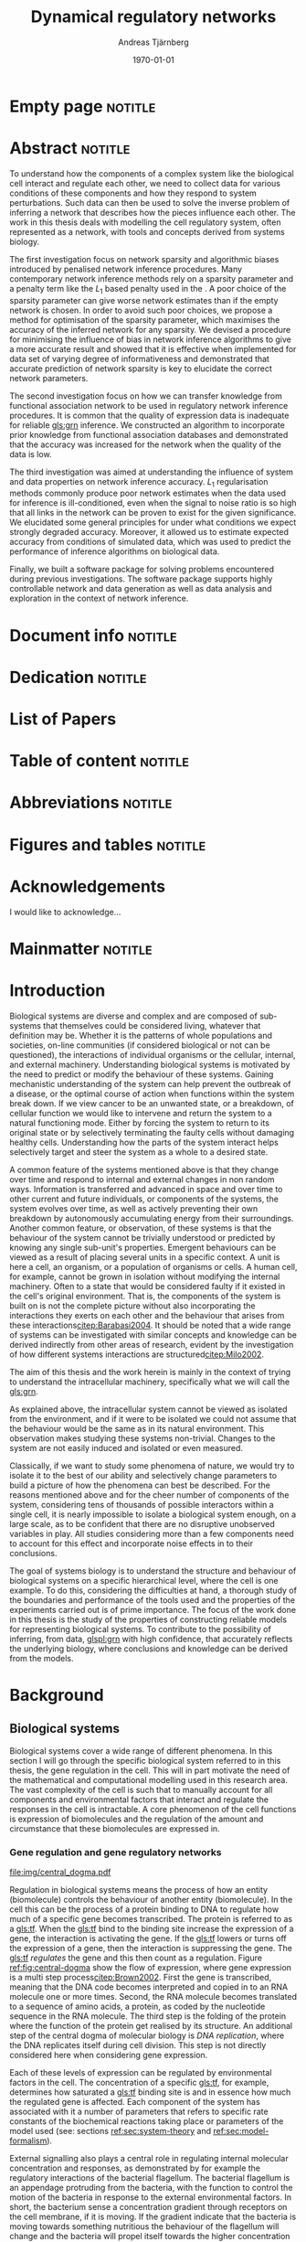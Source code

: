# Time-stamp: <2015-10-20 06:39:10 andreas>
#+OPTIONS: title:t toc:nil todo:t |:t email:nil H:4
#+BIND: org-latex-title-command "\\selectlanguage{english}\n\\frontmatterSU\n\\halftitlepage\n\\maketitle"
#+TITLE: Dynamical regulatory networks
#+DATE: \today
#+AUTHOR: Andreas Tjärnberg
#+EMAIL: andreas.tjarnberg@scilifelab.se
#+KEYWORDS:
#+LANGUAGE: en_GB
#+SELECT_TAGS: export
#+EXCLUDE_TAGS: noexport
#+CREATOR: Emacs 25.0.50.1 (Org mode 8.3)
#+LATEX_CMD: pdfbibtex
#+LATEX_CLASS: thesis-book-SU
#+LATEX_CLASS_OPTIONS: [twoside,11pt]
#+DESCRIPTION:
#+LATEX_HEADER: \subtitle{Exploring the bounderies of the network inference process}
#+LATEX_HEADER_EXTRA: \hbadness=10000
#+LATEX_HEADER_EXTRA: \hfuzz=50pt
#+LATEX_HEADER_EXTRA: \input{glossaries-thesis}
#+LATEX_HEADER: \newcommand{\gs}{GeneSPIDER\xspace}

* Empty page                                                        :notitle:
#+begin_src latex :exports results :results latex
%: ----------------------- Cover page back side ------------------------
\newpage
\thispagestyle{empty}
#+end_src

* Abstract                                                          :notitle:
#+begin_abstracts
To understand how the components of a complex system like the biological cell interact and regulate each other, we need to collect data for various conditions of these components and how they respond to system perturbations.
Such data can then be used to solve the inverse problem of inferring a network that describes how the pieces influence each other.
The work in this thesis deals with modelling the cell regulatory system, often represented as a network, with tools and concepts derived from systems biology.

The first investigation focus on network sparsity and algorithmic biases introduced by penalised network inference procedures.
Many contemporary network inference methods rely on a sparsity parameter and a penalty term like the $L_1$ based penalty used in the \lasso.
A poor choice of the sparsity parameter can give worse network estimates than if the empty network is chosen.
In order to avoid such poor choices, we propose a method for
optimisation of the sparsity parameter, which maximises the accuracy of the inferred network for any sparsity.
We devised a procedure for minimising the influence of bias in network inference algorithms to give a more accurate result and showed that it is effective when implemented for \insilico data set of varying degree of informativeness and demonstrated that accurate prediction of network sparsity is key to elucidate the correct network parameters.

The second investigation focus on how we can transfer knowledge from functional association network to be used in regulatory network inference procedures.
It is common that the quality of expression data is inadequate for reliable [[gls:grn]] inference.
We constructed an algorithm to incorporate prior knowledge from functional association databases and demonstrated that the accuracy was increased for the network when the quality of the data is low.

The third investigation was aimed at understanding the influence of system and data properties on network inference accuracy. $L_1$ regularisation methods commonly produce poor network estimates when the data used for inference is ill-conditioned, even when the signal to noise ratio is so high that all links in the network can be proven to exist for the given significance.
We elucidated some general principles for under what conditions we expect strongly degraded accuracy.
Moreover, it allowed us to estimate expected accuracy from conditions of simulated data, which was used to predict the performance of inference algorithms on biological data.

Finally, we built a software package \gs for solving problems encountered during previous investigations.
The software package supports highly controllable network and data generation as well as data analysis and exploration in the context of network inference.
#+end_abstracts
\clearpage

* Document info                                                     :notitle:
#+begin_src latex :exports results :results latex
\phantom{.}

\vspace{\stretch{1}}

{\fontfamily{verdana}\selectfont
{\scriptsize
\noindent
\copyright Andreas Tjärnberg, Stockholm 2015 % Name of author, location year

\vspace{5mm}
\noindent
ISBN XXX-XX-XXXX-XXX-X % Provided by the library

\vspace{5mm}
\noindent
Printed in Sweden by XXXX, Stockholm 2011 % name of printing company

\noindent
Distributor: Department of XX, Stockholm University % name of department
}
}
\cleardoublepage
#+end_src

* Dedication                                                        :notitle:

#+begin_dedication
#+BEGIN_LaTeX
{\fontfamily{calligra}\selectfont
{\Large

This thesis is dedicated to...

}
}
#+END_LaTeX
#+end_dedication

* List of Papers

#+begin_src latex :exports results :results latex
\vspace{-5pt} % Increase to have a larger space.

The following papers, referred to in the text by their Roman numerals, are included in this thesis.

\vspace{0pt} % Increase to have a larger space before the list is started.


\begin{enumerate}[P{A}PER I: ]
%\begin{enumerate}[I]

\setlength{\itemsep}{3.3mm} % Set the vertical distance between the items

% Suggested order
% Author 1 surname, Author 1 first name initial., Author 2 surname, Author 2 first name
% initial. etc. (Year of publication) Paper main title.
% Paper subtitle. Name of journal in italics, volume(number):page rage
% Example

\item\textbf{Optimal sparsity criteria for network inference.}\\
Tjärnberg A., Nordling T., Studham M., and Sonnhammer EL.
 \emph{Journal of Computational Biology}, \textbf{20(5)}, 398-4089 (2013).\\
DOI: \href{http://dx.doi.org/10.1089/cmb.2012.0268}{10.1089/cmb.2012.0268}

\item\textbf{Functional association networks as priors for gene regulatory network inference.}\\
Studham M., Tjärnberg A., Nordling T., Nelander S., and Sonnhammer EL. \emph{Bioinformatics}, \textbf{30(12)}, i130–i138 (2014).\\
DOI: \href{http://dx.doi.org/10.1093/bioinformatics/btu285}{10.1093/bioinformatics/btu285}

\item\textbf{Avoiding pitfalls in l1-regularised inference of gene networks.}\\
Tjärnberg A., Nordling T., Studham M., Nelander S., and Sonnhammer EL. \emph{Mol. BioSyst.}, \textbf{1(11)}, 287-296 (2015).\\
DOI: \href{http://dx.doi.org/10.1039/C4MB00419A}{10.1039/C4MB00419A}

\item\textbf{Genespider - generation and simulation package for informative data exploration.}\\
Andreas Tjärnberg, Torbjörn Nordling, Daniel Morgan, Matthew Studham, Erik Sonnhammer \emph{unpublished, manuscript under preparation.}, \textbf{}  (2015).\\

\end{enumerate}

\noindent
\rule{\linewidth}{0.5mm}

\vspace{2mm}

\noindent
Reprints were made with permission from the publishers.
#+end_src

* Table of content                                                  :notitle:
#+begin_src latex :exports results :results latex
%: ----------------------- Table of contents ------------------------

\setcounter{secnumdepth}{2} % organisational level that receives a numbers
\setcounter{tocdepth}{2}    % print table of contents for level 2
\tableofcontents            % print the table of contents
% levels are: 0 - chapter, 1 - section, 2 - subsection, 3 - subsubsection
#+end_src

* Abbreviations                                                     :notitle:
#+begin_src latex :exports results :results latex
% To create the glossary run the command
% $ makeglossaries main-thesis

%\nomrefpage % to include page numbers after abbrevations

% In the text type "\g" to refer to glossary

% \markboth{\MakeUppercase{\nomname}}{\MakeUppercase{\nomname}}

\begin{footnotesize} % scriptsize(7) < footnotesize(8) < small (9) < normal (10)
\printacronyms[title=Abbreviations]
% \printglossary[type=\acronymtype,title=Abbreviations]
\label{nom} % target name for links to glossary
\end{footnotesize}
#+end_src

* Figures and tables                                                :notitle:
#+begin_src latex :exports results :results latex
\listoffigures	% print list of figures
\listoftables     % print list of tables
#+end_src

* Acknowledgements

I would like to acknowledge...

* Mainmatter                                                        :notitle:
#+begin_src latex :exports results :results latex
\mainmatterSU
#+end_src

* Introduction

# General what is systems
Biological systems are diverse and complex and are composed of sub-systems that themselves could be considered living, whatever that definition may be.
Whether it is the patterns of whole populations and societies, on-line communities (if considered biological or not can be questioned), the interactions of individual organisms or the cellular, internal, and external machinery.
Understanding biological systems is motivated by the need to predict or modify the behaviour of these systems.
Gaining mechanistic understanding of the system can help prevent the outbreak of a disease, or the optimal course of action when functions within the system break down.
If we view cancer to be an unwanted state, or a breakdown, of cellular function we would like to intervene and return the system to a natural functioning mode.
Either by forcing the system to return to its original state or by selectively terminating the faulty cells without damaging healthy cells.
Understanding how the parts of the system interact helps selectively target and steer the system as a whole to a desired state.

# Why do we need to look at things as systems of interactions
A common feature of the systems  mentioned above is that they change over time and respond to internal and external changes in non random ways.
Information is transferred and advanced in space and over time to other current and future individuals, or components of the systems,
\ie the system evolves over time, as well as actively preventing their own breakdown by autonomously accumulating energy from their surroundings.
Another common feature, or observation, of these systems is that the behaviour of the system cannot be trivially understood or predicted by knowing any single sub-unit's properties.
Emergent behaviours can be viewed as a result of placing several units in a specific context.
A unit is here a cell, an organism, or a population of organisms or cells.
A human cell, for example, cannot be grown in isolation without modifying the internal machinery.
Often to a state that would be considered faulty if it existed in the cell's original environment.
That is, the components of the system is built on is not the complete picture without also incorporating the interactions they exerts on each other and the behaviour that arises from these interactions[[citep:Barabasi2004]].
It should be noted that a wide range of systems can be investigated with similar concepts and knowledge can be derived indirectly from other areas of research, evident by the investigation of how different systems interactions are structured[[citep:Milo2002]].

# Focus on the cell
The aim of this thesis and the work herein is mainly in the context of trying to understand the intracellular machinery, specifically what we will call the [[gls:grn]].

# Motivation for this work
As explained above, the intracellular system cannot be viewed as isolated from the environment, and if it were to be isolated we could not assume that the behaviour would be the same as in its natural environment.
This observation makes studying these systems non-trivial.
Changes to the system are not easily induced and isolated or even measured.
# without the introduction of noise or unknown effects.

Classically, if we want to study some phenomena of nature, we would try to isolate it to the best of our ability and selectively change parameters to build a picture of how the phenomena can best be described.
For the reasons mentioned above and for the cheer number of components of the system, considering tens of thousands of possible interactors within a single cell,
it is nearly impossible to isolate a biological system enough, on a large scale, as to be confident that there are no disruptive unobserved variables in play.
All studies considering more than a few components need to account for this effect and incorporate noise effects in to their conclusions.

The goal of systems biology is to understand the structure and behaviour of biological systems on a specific hierarchical level, where the cell is one example.
To do this, considering the difficulties at hand, a thorough study of the boundaries and performance of the tools used and the properties of the experiments carried out is of prime importance.
The focus of the work done in this thesis is the study of the properties of constructing reliable models for representing biological systems.
To contribute to the possibility of inferring, from data, [[glspl:grn]] with high confidence, that accurately reflects the underlying biology,
where conclusions and knowledge can be derived from the models.

* Background

** Biological systems
:PROPERTIES:
:CUSTOM_ID: sec:bio_sys
:END:
Biological systems cover a wide range of different phenomena.
In this section I will go through the specific biological system referred to in this thesis, the gene regulation in the cell.
This will in part motivate the need of the mathematical and computational modelling used in this research area.
The vast complexity of the cell is such that to manually account for all components and environmental factors that interact and regulate the responses in the cell is intractable.
A core phenomenon of the cell functions is expression of biomolecules and the regulation of the amount and circumstance that these biomolecules are expressed in.

*** Gene regulation and gene regulatory networks

#+CAPTION[Central dogma of molecular biology]: The central dogma of molecular biology[[citep:Brown2002]]. The flow of expression is show left to right, figure inspired by [[citet:Gardner2005]]
#+label: fig:central-dogma
[[file:img/central_dogma.pdf]]

Regulation in biological systems means the process of how an entity (biomolecule) controls the behaviour of another entity (biomolecule).
In the cell this can be the process of a protein binding to DNA to regulate how much of a specific gene becomes transcribed.
The protein is referred to as a [[gls:tf]].
When the [[gls:tf]]  bind to the binding site increase the expression of a gene, the interaction is activating the gene. If the [[gls:tf]] lowers or turns off the expression of a gene, then the interaction is suppressing the gene.
The [[gls:tf]] /regulates/ the gene and this then count as a regulation.
Figure [[ref:fig:central-dogma]] show the flow of expression, where gene expression is a multi step process[[citep:Brown2002]].
First the gene is transcribed, meaning that the DNA code becomes interpreted and copied in to an RNA molecule one or more times.
Second, the RNA molecule becomes translated to a sequence of amino acids, \ie a protein, as coded by the nucleotide sequence in the RNA molecule.
The third step is the folding of the protein where the function of the protein get realised by its structure.
An additional step of the central dogma of molecular biology is /DNA replication/, where the DNA replicates itself during cell division.
This step is not directly considered here when considering gene expression.

Each of these levels of expression can be regulated by environmental factors in the cell.
The concentration of a specific [[gls:tf]], for example, determines how saturated a [[gls:tf]] binding site is and in essence how much the regulated gene is affected.
Each component of the system has associated with it a number of parameters that refers to specific rate constants of the biochemical reactions taking place or parameters of the model used (see: sections [[ref:sec:system-theory]] and [[ref:sec:model-formalism]]).

External signalling also plays a central role in regulating internal molecular concentration and responses, as demonstrated by for example the regulatory interactions of the bacterial flagellum.
The bacterial flagellum is an appendage protruding from the bacteria, with the function to control the motion of the bacteria in response to the external environmental factors.
In short, the bacterium sense a concentration gradient through receptors on the cell membrane, if it is moving.
If the gradient indicate that the bacteria is moving towards something nutritious the behaviour of the flagellum will change and the bacteria will propel itself towards the higher concentration of nutrients.
If no gradient is sensed the behaviour changes and the bacterium tumbles randomly until a new signal appears.
The bacteria also responds to damaging chemicals by reversing the response so the direction of motion is away from the higher concentration[[citep:Berg2000]].

The complex function displayed by the bacteria could not be achieved without predictable regulation.
The regulatory machinery and behaviour of the flagellum can be modelled accurately and displays several different emergent systems properties, such as \eg robustness, meaning that the function of the regulatory machinery is maintained for a large range of parameters of the system, and exact adaptation, meaning that the bacteria resets the internal state to be able to respond appropriately to new changes even though the external environment is changed \ie the bacteria counter being overwhelmed by chemical stimuli[[citep:Alon2007]].

Reactions' taking place in the cell works on several different time scales.
For example in \coli the time a [[gls:tf]] takes to search and bind to a specific target location takes roughly 1-6 minutes[[citep:Elf2007]].
This is done through diffusion through the cell. For larger cells or for faster reactions the cell has to rely on different mechanisms for regulation[[cite:Alon2007]].

To get an overview of the interactions or regulatory machinery we can display the interactions, of [[gls:tf]] bindings or protein to protein interactions, that we can infer or observe as links in a graph. This is then a network of interactions in the cell.
If we include metabolites the network is describing not only interactions of genes but also other cell signalling phenomena.
We can also model the network of interactions with a direction of influence, and if the interaction is increasing or decreasing the activity or expression of the target.
This would then constitute the cellular regulatory network.

#+CAPTION[Biological network hierarchy]: Different hierarchical levels of displaying the cellular regulatory network. The arrows indicates direction of regulation, if the head of the link is an arrow it means the interaction is activating and if the head of the link is T shaped it means the interaction is suppressing. Figure inspired by [[citet:Crampin2006]].
#+label: fig:net-hierarchy
[[file:img/abstract_network.pdf]]

Figure [[ref:fig:net-hierarchy]] shows a hierarchical separation of different regulatory networks in the cell.
This differentiation cannot be well defined in a real cell but is here separated by concepts, and in some regards, measuring techniques.
We have the metabolic layer in the figure depicting the path of different metabolites or transformations of metabolites, modelled often by mass action kinetics[[citep:Jamshidi2010]].
The protein layer that details the protein to protein interaction network.
Here we also have to deal with protein complexes.
The formation of a protein complex would constitute a case where the proteins might not have any regulatory effect on each other and might not be influencing the rate or change of any of the proteins involved but is still considered an interaction.
It can be that the complex regulates something else and that all involved proteins need to be present for a regulatory interaction to occur, much like an =AND= operator in a Boolean operation.
The third layer is the gene layer where  genes are transcribed to RNA.
The RNA themselves can have regulatory effects or they become translated in to proteins.

The dashed lines on the bottom layer are the interactions if one only observe the behaviour of the gene layer.
Not all interactions in this layer is directly influencing the gene itself but is indirectly mediated through different layers of the network.
In the following part of this thesis, when referring to \acrlongpl{grn}, this abstract layer is what is referred to if not stated otherwise.

Discussing the [[gls:grn]] in these terms is partly made for practical reasons.
All nodes of the "true" [[gls:grn]] as depicted in the figure might not be observable under specific experimental setups.
For example, the experimental setup for measuring mRNA, protein and metabolites is very different and is not easily combined on a large scale,
and in some cases the dynamics on one layer might not be well represented by measurements on another layer[[citep:Gygi1999]].
The time scales of reactions for different layers or sub-networks might be substantially different.
Some interactions might not be observed if measuring the system over several days or under just a few seconds[[citep:Elf2007]].
When observing a collection of cell's one can not assume that they are synchronised in expressing different properties or processes.
One cell might be in the process of differentiating, displaying an expression pattern related specifically to that state, while other cells might not be in that state.
A measurement on such a setup reflects an average over the cells in the sample and might not reflect any specific interaction pattern present in the cell.

It is also common that the different layers of the networks are separated into different databases.
For simpler organisms the [[gls:tf]] network is constructed from curated data and contains a large number of interactions.
/RegulonDB/[[citep:Salgado2013]] has a large set of [[gls:tf]] binding interactions collected in a regulatory network of \coli.
Correspondingly for \yeast there is the database Yeastract[[citep:Teixeira2013]].
These networks aim at mapping direct binding interactions between gene and gene products, specifically [[glspl:tf]] and binding sites.
It has also been shown that mRNA expression data can be used to construct these networks
[[citep:Faith2007]], and that it can be used to validate or extract knowledge.

**** Network medicine
One of the main areas of practical application for network biology is in medicine.
Around $10\%$ of human genes is disease associated.
With the vast amount of interactors and interactions it is implied that the effect of the disease associations are not isolated to those $10\%$[[citep:Barabasi2011]].
The effect of /comorbidity/ is an indication that a specific decease is not isolated in its effects.
Comorbidity is the ability of a disease to enhance other diseases if some specific disease is already present.
By building a network of interactions and influences of cellular components a bigger picture can emerge of a disease effects on the regulatory system.
By overlaying implicated disease genes on the network one can draw conclusions of other, would be, disease associated genes.
The more complete this picture the better the conclusions of such a study[[citep:Barabasi2011]].
# Network medicine see notes

# Predictive, personalised, preventive, participatory.

# [[citep:Morel2004]]

One of the main goals of drug discovery is to find compounds with specific properties that can target and effect pathways with high accuracy with minimal side effects[[citep:Schreiber2000]].
Generating reliable models that both predict and explain the effect of a specific perturbation generated from a drug compound will aid in creating more specific and effective drug treatments.

A large amount of interest and funds of drug development are geared towards curing cancer.
Cancer treatments are usually highly invasive, and cancer itself affects the operation of the cell.
The signalling pathways and behaviour is altered[[citep:Weinberg1996]].
The effects of the cancer are multi-factorial, many times different for each cancer, and related to the regulatory system of the cell.
An accurate model of healthy cells would serve as a basis for finding alterations in the regulatory system on a very detailed level.

Systems biology approaches and elucidating the context specific regulatory networks of the cell will aid in creating a medical approach that is, predictive, personalised and preventive[[citep:Flores2013]].

# Medical implications and motivation [[citep:Wolkenhauer2009]]

** System theory
:PROPERTIES:
:CUSTOM_ID: sec:system-theory
:END:
In this section I will give a general description of a system.
I will also introduce [[glspl:ode]] and dynamical systems as a description of how a system is changing over time,
and finally in this section I will give a brief description of properties associated with systems in a [[gls:grn]] framework.

*** System description
:PROPERTIES:
:CUSTOM_ID: sec:system-description
:END:
The representation of a system is as important as learning about the system itself.
Whether it is a mathematical description, a chemical reaction description, or a graphical overview, the description can help fuel insight about what is being observed.
This is especially important as the assumptions of the representation can in the worst case confer information that could be inaccurate or misleading.

A mathematical description of a system is \eg
#+begin_src latex :exports results :results latex
\begin{equation}\label{eq:system}
  \Psi(\btheta,\bxi) = 0
\end{equation}
#+end_src
\noindent
for a multivariate problem, where $\btheta$ is the model parameters of the model and $\Psi$ is the function that connects the independent variables $\btheta$,
to the dependent variables, $\bxi$[[citep:Aster2005]].
# For a discrete linear system ([[ref:eq:system]]) becomes a set of equations to be solved
For example, the commonly used linear maping is of the form
#+begin_src latex :exports results :results latex
\begin{equation}\label{eq:sys_equ}
  \mPsi\btheta = \bxi
\end{equation}
Here independent variables $\phi_{ij}$ are mapped by the parameters $\btheta_j$ to the dependant variables $\xi_i$.
For $n=3$ variables and $m$ data points recorded, this becomes
\begin{equation}
  \begin{bmatrix}
    \phi_{11} & \phi_{21} & \phi_{31}\\
    \phi_{12} & \phi_{22} & \phi_{32}\\
    \vdots & \vdots & \vdots \\
    \phi_{1m} & \phi_{2m} & \phi_{3m}\\
  \end{bmatrix}
  \begin{bmatrix}
    \theta_1\\\theta_2\\\theta_3\\
  \end{bmatrix} =
  \begin{bmatrix}
    \xi_1\\ \xi_2\\ \vdots \\ \xi_m
  \end{bmatrix}
\end{equation}
#+end_src
\noindent

In the inverse problem (see section [[ref:sec:inverse-problem]]) one needs to find a set of parameters $\btheta$ that fits the data $(\bxi$,$\mPhi)$.

*** Dynamical Systems
A dynamical system describes a set of variables behaviour over time.

A way of modeling evolving systems is the [[gls:ode]] model.
[[Glspl:ode]] relate the state of the system to its rate of instantaneous change
#+begin_src latex :exports results :results latex
\begin{equation}\label{eq:ode}
  \dot{\bx} = f(\bx,\bu,\bupsilon,t)
\end{equation}
#+end_src
#+LATEX: \noindent
where $\dot{\bx}$ is the rate of change of the states $\bx$, $\bu$ is any input to the system, henceforth called perturbation, and $\bupsilon$ is stochastic effects, or noise affecting the evolution of the system. $f$ may be any function and $t$ the time.
Now
#+begin_src latex :exports results :results latex
\begin{equation}\label{eq:ode-output}
  \by = g(\bx(t),\bepsilon)
\end{equation}
#+end_src
#+LATEX: \noindent
describes the output variables $\by$ as a function, $g$ of the states $\bx$ and the noise term $\bepsilon$, the output variables may be the the same as the input variables.

*** Systems properties

**** Network motifs
It is known that some specific network motifs are over represented in biological systems, while others are underrepresented, compared to what would be expected of random networks.
This has been demonstrated by investigating the transcriptional network of \coli and \yeast[[citep:Milo2002]].
Especially the [[gls:ffl]] motif is highly over represented.
One motivation for the under or over representation of specific regulatory motives is that they could serve specific functions, such as delayed responses, pulse response, synchronisation clocks, step responses and switches
[[citep:Alon2007]].
Another type of motifs that are often considered in system theoretic approaches is [[glspl:fbl]].
[[Glspl:fbl]] can cause highly correlated responses, so called interampatte systems[[cite:Nordling2009]], section [[ref:sec:iaa]].
Motives may also explain phenotype, when functioning as biological switches[[citep:Wolkenhauer2005]].
Feedback have been shown to help describe the behaviour of bacterial chemotaxis[[citep:Yi2000]]. A few examples of modelling the [[gls:fbl]] is presented in section [[ref:sec:lin-vs-non-lin]].

**** Steady states
:PROPERTIES:
:custom_id: sec:ss
:END:

[[Glspl:ss]] are defined when the rate of change $\dot{\bx} = 0 \equiv f(\bx_0,\bp,T)$ in ([[ref:eq:ode]]).
The nature of the [[gls:ss]] can be elucidated by analysing the system $f(\bx_0,\bp,T) = 0$., with $T$ being a time when the system is in [[gls:ss]].
The solution to this equation, or system of equations for $\bx_0$ in multivariate analysis, is the [[gls:ss]].
For the system $f(\bx_0) = 0$ we can calculate the jacobian, $J$, the partial derivatives of $f$ over the states $\bx$.
The nature of the [[glspl:ss]] can then be derived from the eigenvalues of $J$ for linear time invariant systems such as the ones studied here.
If the real part of all eigenvalues are negative, then the system trajectories will converge to a stable state.
If any real part is positive an unstable trajectory exists for that state variable that will make the system behave unstable.
A system that is unstable will not converge to a stable state where $\dot{\bx} = 0$.
For a linear system ([[ref:eq:linearsys]]) the solution of $f(\bx_0) = 0$ is always unique, meaning only one [[gls:ss]] exists for any linear system.
The eigenvalues of $J$ might reveal that this is an unstable [[gls:ss]] and the system will diverge away from this state[[citep:Khalil1996]].

Non-linear systems might have more complex descriptions of the function $f(\bx_0) = 0$, with multiple [[gls:ss]] solutions.
This means that the system has multiple [[gls:ss]] where some might correspond to converging states, while others might be unstable [[gls:ss]]. Unstable means that when the system is placed in this state it will naturally diverge from the state when small perturbations are introduced.
The way to determine the behaviour of the [[gls:ss]] presented above does not generalise to all non-linear systems but to those that can be linearised around the [[gls:ss]] [[citep:Khalil1996]].

The stable [[gls:ss]] property have been incorporated in algorithms[[citep:Zavlanos2011]] and when collecting data[[citep:Gardner2003]] for inferring [[gls:grn]].
The assumption is that if biological systems would not be stable,
even random variations would eventually accumulate within the system and that would lead to a system collapse[[citep:Kremling2007]].

One simple mechanism in [[glspl:grn]] for maintaining stability is degradation.
As every entity that regulates something else in the system will degrade or be diluted over time as a function of the concentration, an infinite growth can not be maintained.
This because an equilibrium will be reach depending on the grown rate and degradation rates of the molecules[[citep:Alon2007]].

**** Linear vs. Non-linear models
:PROPERTIES:
:CUSTOM_ID: sec:lin-vs-non-lin
:END:

Depending on what representation of the system we choose to use different properties or features of the model will follow.
The model should be able to capture important features of the underlying system and at the same time be simple to understand and interpret.
A representation of a sytem should be able to give us insight about what the system looks like and predict what kind of behaviour is expected in general, or for a specific set of parameters.
Another practical reason to consider when choosing a representative description is the possibility of evaluating or retrieve a solution either analytically or computationally.
Added complexity will often result in longer compute time or harder to evaluate solutions.

The following section will detail an example of two types of systems, one liner and one non-linear.
The non-linear representation is developed to model enzyme kinetics and the linear representation is a simplified version.

#+CAPTION[Feedback graph]: Mutual activating feedback circuit of two genes. The ball at the end of the link is a placeholder for an unspecified interaction, if an arrowhead is put there it means an activating interaction and if a T bar is put at the end it means a repression.
#+label: fig:two-gene-feedback
[[file:img/feedback_graph.pdf]]
# Check Alon2007 page 99. also page 115. 119.
# Also check [[citep:Sontag2005]] figure 20.

Figure [[ref:fig:two-gene-feedback]] is the graphical, or network, representation of a two gene mutually regulating [[gls:fbl]].
We can mathematically describe this system as an [[gls:ode]],
#+begin_src latex :exports results :results latex
\begin{equation}\label{eq:feedback-general}
  \begin{array}{lcr}
    \dot{x}_1 &= f_{G_1}(a_{11},a_{12},\alpha_1,x_1,x_2,\bK_1) &= g_{x_1}\\
    \dot{x}_2 &= f_{G_2}(a_{21},a_{22},\alpha_2,x_1,x_2,\bK_2) &= g_{x_2}\\
  \end{array}
\end{equation}
#+end_src
\noindent
$f_{G_{*}}$ is a function of choice that are chosen based on modelling assumption or purpose and could be different for different interactions.
The parameters of model are $a_{11},a_{12},a_{21}, a_{22}$ and $\alpha_1$ and $\alpha_2$.
Any other parameters in the functions $f$ are represented by $\bK_i$.
The state of the system is $x_1$ and $x_2$ represents some quantity related to the gene $G_1$ and $G_2$ respectively.

To simplify somewhat lets look at activating [[gls:fbl]] with degradation only.
#+begin_src latex :exports results :results latex
\begin{equation}\label{eq:feedback}
  \begin{array}{lcr}
    \dot{x}_1 &= a_{12} f_{G_2}(x_2) - \alpha_1 x_1 &= g_{x_1} \\
    \dot{x}_2 &= a_{21} f_{G_1}(x_1) - \alpha_2 x_2 &= g_{x_2} \\
  \end{array}
\end{equation}
#+end_src
\noindent
The degradation is here explicitly modelled as a linear effect on the gene itself.
The rate of degradation is considered as decay of $x_i$ and captured in the parameter $\alpha_i$.
If we incorporated auto-regulation in the model, meaning that \eg $G_1$ would regulate its on expression we would need to be incorporated the parameter $a_{11}$.

Now we can look at some properties of this system.
First lets look at [[gls:ss]].
To find the [[glspl:ss]] we set the rate $\dot{x}_1$ and $\dot{x}_2=0$ and solve for $x_1$ and $x_2$.
To find the behaviour of this system close to its [[gls:ss]]
(see: section [[ref:sec:ss]]) we find the Jacobian matrix,
#+begin_src latex :exports results :results latex
\begin{equation}\label{eq:feedback-jacobian}
  J =
  \begin{pmatrix}
    \frac{\partial g_{x_1}}{\partial x_1} & \frac{\partial g_{x_1}}{\partial x_2}\\
    \frac{\partial g_{x_2}}{\partial x_1} & \frac{\partial g_{x_2}}{\partial x_2}\\
  \end{pmatrix}
  =
  \begin{pmatrix}
    -\alpha_1 & a_{12} f^\prime_{G_1}(x_2)\\
    a_{21} f^\prime_{G_2}(x_1) & -\alpha_2\\
  \end{pmatrix}
\end{equation}
#+end_src
\noindent
and behaviour of the [[gls:ss]] is descirbed by the eigenvalues of the Jacobian.
The eigenvalues are calculated by finding the $\lambda$ of
#+begin_src latex :exports results :results latex
\begin{equation}\label{eq:feedback-eigenvalues}
\begin{array}{c}
  |J - \lambda \bI| = 0\\
  \\
  (-\alpha_1 - \lambda)(-\alpha_2 - \lambda) - (a_{12} f^\prime_{x_1}(x_2)) (a_{21} f^\prime_{x_2}(x_1)) = 0\\
\end{array}
\end{equation}
#+end_src
#+LATEX: \noindent
where $|.|$ is the determinant and $\bI$ is the identity matrix.
This will evaluate to a quadratic function with two solutions for $\lambda$, one for each eigenvalue.
The eigenvalues are evaluated at the [[gls:ss]], so that $f^\prime_{x_1}(x_2)$ and $f^\prime_{x_2}(x_1)$ are evaluated at the steady state[[citep:Morris2004]].

Lets consider the case where $f_x$ is the linear function for both $G_1$ and $G_2$.
Then ([[ref:eq:feedback]]) will have four parameters $a_{12},a_{21}$ and $\alpha_1,\alpha_2$ and the [[gls:ss]] would look like
#+begin_src latex :exports results :results latex
\begin{equation}\label{eq:feedback-linear-ss}
  \begin{array}{ccc}
    0 &= a_{12} x_2 - \alpha_1 x_1\\
    0 &= a_{21} x_1 - \alpha_2 x_2\\
  \end{array}
\end{equation}
#+end_src
\noindent
and the [[gls:ss]] solution is
#+begin_src latex :exports results :results latex
\[
\begin{array}{ccc}
  x_1 &= 0\\
  x_2 &= 0\\
\end{array}
\]
#+end_src
#+LATEX: \noindent
and ([[ref:eq:feedback-eigenvalues]]) will, depending on the parameters $a_{ij}$ and $\alpha_i$, be positive, negative or complex.
Complex eigenvalues always comes in pairs.
The real part of the eigenvalues $\Re(\lambda)$ determines if the system is stable (-) or unstable (+).
The imaginary part $\Im(\lambda)$ determines the oscillatory behaviour of the system.

There is the special case when the [[gls:ss]] solution has the following form
#+begin_src latex :exports results :results latex
\begin{align}\label{eq:det_is_0}
\frac{\alpha_1\alpha_2}{a_{12}a_{21}} &= 1\\
\alpha_1\alpha_2 &= a_{12}a_{21}
\end{align}
#+end_src
#+LATEX: \noindent
This is the case when $J$ is singular.
This means that infinte number of solutions exist for the [[gls:ss]] under these conditions.
This is when the determinant of the jacobian $\det(J) = 0$ and any point in the null space of the system is a [[gls:ss]] [[citep:Khalil1996]].

Now lets look at the non linear case when $f_G$ is the [[gls:mm]] kinetics function.
The [[gls:mm]] function have been used to model [[glspl:grn]] before[[citep:August2009]].
Other alternatives can be chosen as well, \eg Hill kinetics or boolean functions.
The [[gls:mm]] function is
#+begin_src latex :exports results :results latex
\begin{equation}
  f_{G_i}(x_j) = \frac{x_j}{x_j + K_{ji}}
\end{equation}
#+end_src
\noindent
for an activator, and
#+begin_src latex :exports results :results latex
\begin{equation}
  f_{G_i}(x_j) = \frac{K_{ji}}{x_j + K_{ji}}
\end{equation}
#+end_src
\noindent
for a repressor, where $j$ indicate the activator or repressor and $i$ the target. $K_{ij}$ is the activator coefficient which relates to the amount of $x_j$ needed to be present until significant activation or repression is achieved.
For [[gls:mm]] the amount of $x_j$ needed for $50\%$ activation of its maximum.

To simplify lets look at mutual activation.
The [[gls:ss]] equations from ([[ref:eq:feedback-general]]) will now be,
#+begin_src latex :exports results :results latex
\begin{equation}\label{eq:feedback-non-linear-ss}
  \begin{array}{ccc}
    0 &= a_{12} \frac{x_2}{x_2 + K_{21}} - \alpha_1 x_1\\
    0 &= a_{21} \frac{x_1}{x_1 + K_{12}} - \alpha_2 x_2\\
  \end{array}
\end{equation}
#+end_src
\noindent
We have a [[gls:ss]] at $[x_1,x_2] = [0,0]$ however in this case this is not a unique solution, and we also have a solution at
#+begin_src latex :exports results :results latex
\[
\begin{array}{cc}
  x_1 &= \frac{S_{x_1} S_{x_2} - K_{12} K_{21}}{S_{x_2} + K_{21}}\\
  x_2 &= \frac{S_{x_1} S_{x_2} - K_{12} K_{21}}{S_{x_1} + K_{12}}\\
\end{array}
\]
#+end_src
\noindent
where $S_{x_1}=a_{12}/\alpha_1$ and $S_{x_2}=a_{21}/\alpha_2$.

Some notes on these observations.
For non linear systems like the ones with [[gls:mm]] kinetics there could exist more than one [[gls:ss]].
To be able to find the [[gls:ss]] behaviour a set of parameters for the model needs to be chosen.

This particular non linear system can not exhibit infinite growth as long as the degradation factor is considered.
The growth rate will eventually be balanced out by the degradation factor.

Depending on if a specific combination of parameters in the equation ([[ref:eq:feedback-jacobian]]) fulfils ([[ref:eq:det_is_0]]) the system becomes singular and an infinite number of solutions can be found for the [[gls:ss]].

The non-linear system that we explored had 6 parameters while the linear system had 4.
Including auto-regulation will increase the number of parameters for the non linear system to 10.
For the linear system there is no differentiation between auto-regulation and degradation, which is easily seen by adding auto-regulation to equation ([[ref:eq:feedback]]).
The effects are additive and not independently modelled and no differentiation can be made except that the degradation has a suppressing (-) effect and auto-regulation can have an activating effect switching the sign of the interaction to be positive.

As mentioned before one need to take some care for what model to use to represent ones system.
While some features can not be captured by the linear model, such as bi-stability, the increase in complexity and degrees of freedom for the non-linear system can risk creating models that do not represent the underlying biology and by extension increase the demand for more data.

**** Time separated hierarchical systems
:PROPERTIES:
:CUSTOM_ID: sec:hierarchical-systems
:END:

Investigating hierarchies in systems help us understand the behaviour of the system and can simplify further analysis.
A dynamical system may work on several different time scales.
The time constant $\tau$ can be derived from the eigenvalues of the jacobian, $J$, in essence estimating the scale of the effect of the system changes.
#+begin_src latex :exports results :results latex
\begin{equation}\label{eq:time-constant}
  \tau_i \equiv \frac{1}{|\Re(\lambda_i)|}
\end{equation}
#+end_src
\noindent
where $\Re(\lambda_i)$ is the real part of eigenvalue $\lambda$ for gene $i$.

Practically, the time constant is calculated for a non linear system around its [[gls:ss]].
Fast and slow modes can be separated either by eigenvalue spectral clustering or by imposing a threshold, $\tau^S$ on the time constant, so that if $\tau_i > \tau^S$, $i$  belongs to the fast modes and to the slow otherwise [[citep:Kremling2007]].

Hierarchical analysis of system dynamics have been used to reduce dimensionality of the system[[citep:Zagaris2003]].
Time scale separation is implicated as being a cause of an interampatte behaviour of a system[[citep:Nordling2009]].

Time scale separation is sometimes a motivation for model reduction to facilitate a simpler representation of the model.
When the time constants and associated dynamics can be viewed as the system operating in different time scales
faster modes than the observed in the window under observation can be considered as [[gls:ss]] and slower modes can be discarded as they are then independent of any changes in the time window[[citep:Kremling2007]].
# [[citep:He2009]] Discusses experimental design section 5.

**** Interampatte systems
:PROPERTIES:
:CUSTOM_ID: sec:iaa
:END:

Interampatteness is a property of biochemical networks that can be recognised by a high correlated response to system perturbations[[citep:Nordling2009]].
The degree of interampatteness can for liner systems be calculated as the condition number of the static gain matrix.
#+begin_src latex :exports results :results latex
\begin{equation}
  \glssymbol{k}(\mG) = \frac{\overline{\sigma}(G)}{\underline{\sigma}(G)}
\end{equation}
#+end_src
\noindent
where $\overline{\glssymbol{sigma}}$ is the largest [[gls:sigma]] and $\underline{\glssymbol{sigma}}$ is the smallest [[gls:sigma]] of $\mG$.

Several data sets have been observed to be ill-conditioned.
This is also the effect of doing measurements on an interampatte system.
The data obtained from perturbing a 10 gene network of the /Snf1/ pathway in \yeast[[citep:Lorenz2009]] had a condition number, $\kappa = 253$, and a data set from a 9 gene network in \coli[[citep:Gardner2003]] had a condition number,$\kappa = 54$.
The corresponding estimated interampatteness degree was $\kappa = 215$ and $\kappa= 154$ respectively.

# !!!!!!!!!!!!!!!!!!!!!!!!!!!!!!!!!!!!!!!!!!!!!!!!!!!
# Check these numbers

Considering the inverse problem (section [[ref:sec:inverse-problem]]) it is known that the smallest signals in the system has the largest effect on the solution when trying to recover the system.
The smallest signal are often the one most susceptible to be influenced by noise and by extension being the weak point of the inference.
The perturbation design should counteract the interampatteness of the system under investigation as some responses could be masked by attenuation effects and interactions unable to be inferred reliably.

** Systems biology
:PROPERTIES:
:CUSTOM_ID: sec:system-biology
:END:

Systems biology mainly concerns itself with finding a description of biology that takes in to account the complex interactions that are typically found within \eg the cellular regulatory network.
The problems sought to be solved by a systems biology approach concerns behaviours of regulatory networks in the light of specific motifs and
global structure of interaction networks, such as scale-free-ness or small-world properties[[citep:Vidal2009]].

To be able to do this, the structure of the network needs to be inferred.
This involves what is commonly known as a "top down" approach, contrasting the "bottom up" approach that traditionally means investigating singular regulatory interactions or the specific properties of a biomolecule.
When most of the specific details of the biochemical reactions are known then a "bottoms up" approach can be appropriate to build up a view of the system and investigate emergent behaviour not observed or easily infer from the parts of the system[[citep:Kremling2007]].

This section will focus on a sub part of what is recognised as systems biology, namely the inference of causal network models describing \acrlong{grn}.

First a brief overview of different model formalism, second a more focused in depth view of linear dynamical models and third its application to network inference of [[glspl:grn]].

*** Model formalism
:PROPERTIES:
:CUSTOM_ID: sec:model-formalism
:END:
As described in section [[ref:sec:system-description]] we can describe a system generally as [[ref:eq:system]].
Depending on the transfer function and response we can describe several different types of system regularly used in systems biology.
A whole slew of different approaches have been developed or adapted for network inference of [[glspl:grn]].

Correlation based methods measure correlation between variables and infer a link between genes if the correlation is high enough.
To be able to use correlation based method to infer a directed regulatory network,
and not just an association network, [[gls:tsd]] needs to be used.
# what about partial correlations?

A similar approach is the information theoretic approach.
The information theoretic approach is based on estimating the mutual information of the variation in the expression patterns of measured genes.
The expression space could either be discretised to simplify calculations or used as is.
This type of model extends to non linear relationships as mutual information can describe many types behaviours[[citep:Margolin2006]].

Boolean networks links gene expression through boolean operators such as =AND=, =OR= and =NOT= [[citep:Albert2003]].
Boolean interactions are based on the truth table of the interactors.
This means that the expression of each gene needs to be discretized to determine if the gene is =ON= or =OFF= and can be expressed as,
#+begin_src latex :exports results :results latex
\begin{equation}
  \bx(t+1) = f^B(\bx(t))
\end{equation}
#+end_src
where $f^B$ is a boolean function and $\bx(t+1)$ is the state  (=ON= / =OFF=) of the state variables at time $t+1$ as a function of the state, $\bx$ at time $t$.
#

Bayesian models are models based on conditional probabilities.
Due to the nature of conditional probabilities the bayesian model can not handle [[glspl:fbl]].
To be able model [[glspl:grn]] with feedback one needs to extend the bayesian model to the dynamic bayesian models.
The Bayesian network is modelled with conditional probabilities
#+begin_src latex :exports results :results latex
\begin{equation}\label{eq:bayesian-model}
  \Prob(X_i=x_i|X_j=x_j) = f(x_i|x_j)
\end{equation}
#+end_src
where $x$ represent the specific value of the random variable $X$.
For a network one would evaluate the probability of a structure of relationships.
Each network model would then be a product of conditional probabilities based on the structure of the network.

Another class of models is the [[gls:ode]] models ([[ref:eq:ode]]).
Several different models fall under this umbrella.
An example of a non linear [[gls:ode]] is a model using [[gls:mm]] kinetics.
This can be extending to include modelling with the cooperative Hill coefficients. The coefficients in the Hill function determine the steepness of the activation curve.
This could also be replaced in the extreme case with a boolean condition, where activation turns on only if the amount of some activation molecule reaches a certain concentration[[citep:Alon2007]].
# non-linear

# linear models
For the linear [[gls:ode]] the rate of change for each gene in the system is the cumulative effect of all other regulators for that gene.
The linear system model will be discussed in detail in section [[ref:sec:linear_models]].

There are several review articles describing different approaches and model formalism for network inference in systems biology, see \eg citep:DeJong2002a,Gardner2005,Hecker2009,Yaghoobi2012 for an overview of the main ones.

# [[citep:Gardner2005]]
# Citation 8 and 12 should detail that linear models have been shown to be more versatile.

One should note that some care has to be taken to the choice of model for fitting the data.
For a non-linear model the degrees of freedom might not be well defined.
Even for very simple models with few parameters very complex patterns of data can be fitted[[citep:Andrae2010]].
If any set of data can be fitted with the model there is no way of discriminating between competing models, and there is no test that can exclude a model over another.
Something that should be required for a model to be considered descriptive.

*** Linear dynamical models
:PROPERTIES:
:CUSTOM_ID: sec:linear_models
:END:

The benefit of using linear models is that they are simple and can describe various complex phenomena observed in biological system
such as \eg feedback and feed forward motifs.
Even if the system is non-linear, as long as the system operates close to [[gls:ss]] a linear model can be approximated to describe the casual interactions.

A mathematical description of the linear system is as follos,
#+begin_src latex :exports results :results latex
\begin{equation}
  \begin{array}{r c l}
    \dot{x}_i(t) &=& \sum_{j=1}^N a_{ij}x_j(t) + p_i(t) - f_i(t)\\
    y_i(t) &=& x_i(t) + e_i(t).
  \end{array}
  \label{eq:linearsys}
\end{equation}
#+end_src
# see \eg \citet{Yuan2011,Gardner2003,Yeung2002}.
#+LATEX: \noindent
If we are using the linear model in a biological systems context then the state vector \(\bx(t)=[x_1(t),x_2(t),\ldots,x_N(t)]^T\) represents mRNA expression changes relative to the initial state we refer to as $t=0$ of the system
The vector \(\bp(t)=[p_1(t),p_2(t),\ldots,p_N(t)]^T\) represents the applied perturbation, which may be corrupted by the noise $\bbf(t)$.
The perturbations could be \eg gene knockdowns using siRNA or gene over-expressions using a plasmid with an extra copy of the gene.
The response vector \(\by(t)=[y_1(t),y_2(t),\ldots,y_N(t)]^T\) represents the measured expression changes that differ from the true expression changes by the noise $\be(t)$.
$a_{ij}$ represents the influence of an expression change of gene $j$ on gene $i$.
If gene $j$ up regulates gene $i$ then $a_{ij}$ is positive and if gene $j$ down regulates gene $i$ then $a_{ij}$ is negative.
If gene $j$ and $i$ have no interaction then $a_{ij} =0$.

Linear [[gls:ode]] have been used extensively in the context of systems biology.
It has been shown that non linear models can be linearised around a [[gls:ss]] or log-transformed to be able to make use of the properties associated with linear systems and that near [[gls:ss]] the kinetics are well described by a linear model [[citep:Crampin2006]].
However, that means that if we are not operating close to a [[gls:ss]] a linear model might give misleading conclusions.
Until the quality of data is such that a clear discrimination between when a simple linear model can explain the data and when it cannot, extra care should be taken when, or if, choosing a more complex model.

**** Steady state data
For [[gls:ssd]] we can simplify ([[ref:eq:linearsys]]) to
#+begin_src latex :exports results :results latex
\begin{equation}\label{eq:Linearmap}
  \mY = -\mA^{-1}\mP +\mA^{-1}\mF + \mE
\end{equation}
#+end_src
#+LATEX: \noindent
in matrix notation, when the set of experiments are considered.
$\mY$ is the observed [[gls:ss]] response matrix after applying the perturbations $\mP$, and $\mA$ is the network represented as a matrix where each element defines an interaction.
Linear systems with steady state data have been used in several network inference projects [[citep:Tegner2003,Gardner2003,Julius2009]].

**** Least squares estimate and prediction error

To find the ordinary least squares estimate of ([[ref:eq:Linearmap]]) we solve for $\mA$,
#+begin_src latex :exports results :results latex
\begin{equation}\label{eq:ls}
  \mA_{ls} = -\mP\mY^{\dagger}
\end{equation}
#+end_src
#+LATEX: \noindent
Here $\dagger$ represent the Moore-Penrose generalised matrix inverse.
If the data does not contain any noise we assume we can find an exact solution for $\mA$.
However in general, if we have collected noisy data a solution to the above can not be guaranteed and we need to find the least squares solution $\mA_{ls}$.

To fit the data one wants to find the parameters of the model that minimises the distance to the regression curve that relates the independent and dependent variables[[citep:Aster2005]].
This can be expressed with the following equation,
#+begin_src latex :exports results :results latex
\begin{equation}
  \hat{\mA} = \arg \min_{\mA} ||\mA (\mY-\mE)+(\mP-\mF)||_{L_2}^2
  \label{eq:ols_L2}
\end{equation}
#+end_src
#+LATEX: \noindent
If the noise in $\mF$ and $\mE$ are \iid and normally distributed, $\normall$ with mean $\mu$ and variance, $\lambda$, then the least squares estimate is also the maximum likelihood estimate[[citep:Hastie2009]].

Equation ([[ref:eq:ols_L2]]) is sensitive to outliers due to the nature of the 2-norm, $\norm{.}_2$ and it might be favourable to introduce the 1-norm instead
#+begin_src latex :exports results :results latex
\begin{equation}
  \hat{\mA} = \arg \min_{\mA} ||\mA (\mY-\mE)+(\mP-\mF)||_{L_1}
  \label{eq:ols_L1}
\end{equation}
#+end_src
#+LATEX: \noindent
this norm corresponds to fitting to the median rather than the mean as in ([[ref:eq:ols_L2]]).
For ([[ref:eq:ols_L2]]) the function is differentiable, but for ([[ref:eq:ols_L1]]) it is not.
This problem can be over come by noting that ([[ref:eq:ols_L1]]) is peace-wise differentiable and convex.
Meaning that one can search for the optimal solution by finding the peace-wise optimal solutions[[citep:Aster2005]].

*** Network inference
:PROPERTIES:
:CUSTOM_ID: sec:net_inf
:END:

# CHECK TORBJORNS THESIS PAGE 28!!! [[citep:Nordling2013phdthesis]]

# Also comment on that biological systems are usually considered stable [[ref:sec:ss]]

Network inference is the art form of trying to infer the [[gls:grn]] and its parameters from given data with the main objective of trying to retrieve the interactions between the nodes/genes.
The links that describe the causal influence of one entity to another.
[[citet:Gardner2005]] separated two types of network inference types, the first or "physical" approach aims at construction the transcriptional regulatory network directly, \ie to determine the physical binding of one transcription factor to another. This strategy concerns itself with direct chemical bonding interactions.
In some cases however, it may be that an intermediate step is not observed and no direct binding occurs even though change based on influence can be observed.
The other approach is the influence strategy.
For this approach the regulatory influences are sought rather then physical bindings.

As one of the primary objectives of network inference is to find the regulatory interactions, the problem of network inference is primarily a model identification problem and not a parameter estimation problem.
However, this line is sometimes blurred with the introduction of algorithms such as \lasso[[citep:Tibshirani1996]] which both estimates' parameters and returns a selection of candidate models (see: [[ref:sec:linear_penalty]]).

Several studies have employed a linear dynamical systems framework.
[[citet:Gardner2003]] used a linear model, motivated by linearisation of a non linear model around a [[gls:ss]].
Furthermore data was recorded with a [[gls:ss]] assumption on the measured mRNA expression data for 9 genes in the SOS pathway in \coli. A linear regression method was then used to estimate model parameter and an exhaustively search a subset of interactors for each gene in the network.

A core mechanism to be able to infer a casual influence network from [[gls:ssd]] and a linear dynamical system, section [[ref:sec:linear_models]], is that specific perturbations are made to each gene that is going to be included in the network.
This is the case for [[gls:tsd]] as well with the difference being that for [[gls:tsd]] only a single perturbation needs to be made, and it does not necessarily need to be kept constant until the system relaxes to a [[gls:ss]][[citep:Dhaeseleer1999]].

# Parameter estimation [[citep:Aster2005]]
#
#

**** Penalised linear regression
:PROPERTIES:
:CUSTOM_ID: sec:linear_penalty
:END:

Based on equation ([[ref:eq:ols_L2]]) and ([[ref:eq:ols_L1]]) we can see that the estimate of $\check{\mA}_{ols}$ contains contributions from the noise matrices $\mE$ and $\mF$, even when assuming that the independent variable is noise free, $\mF=0$, we still have to deal with a noisy expression matrix $\check{\mY}$.
The result of fitting the data with a noisy $\check{\mY}$, is that the estimated model $\mA_{ols}$ tends to be overfitted, meaning that the parameters of the model fits the noise.
This has the consequence that the model fitted to the data does not generalise well to other data with different noise realisations.
For network inference it means that a link can be is inferred in the network that does not exist except for compensating for the effect of the noise.
A network like that is hard to interpret as it usually depicts every gene interacting with every other gene[[citep:Hastie2009]].
An approach to dealing with overfitting is to introduce a penalty term to the model fitting,
#+begin_src latex :exports results :results latex
\begin{equation}
  \hat{\mA}_{\textrm{reg}}(\tilde{\zeta}) = \arg \min_{\mA} ||\bA \bY+\bP||_{L_2}^2 + \zeta||\bA||_{L_2} .
  \label{eq:ridge-regression}
\end{equation}
#+end_src
#+LATEX: \noindent
with $\zeta$ corresponding to a parameter that regulates the impact of the penalty term on the ordinary least squares estimate.
The penalty term $\zeta||\bA||_{L_2}$ penalises the model parameters squared size. This has a result that large parameters will be penalised more than smaller.
This approach smooths the parameters of the models and as a consequence performs well on ill-conditioned problems.
However it does not eliminate model parameters well.

\lasso is another penalty method[[citep:Tibshirani1996]].
The lasso problem can be written as,
#+begin_src latex :exports results :results latex
\begin{equation}
  \hat{\mA}_{\textrm{reg}}(\tilde{\zeta}) = \arg \min_{\mA} ||\bA \bY+\bP||_{L_2}^2 + \tilde{\zeta}||\bA||_{L_1} .
  \label{eq:LASSO}
\end{equation}
#+end_src
#+LATEX: \noindent
The \lasso penalises model parameters absolute size.
The difference from the ridge-regression is that \lasso produces different models depending on the penalty parameter \(\zeta\)[[citep:Ng2004]].
The \lasso have the property that it combines model selection with parameter estimation.
Due to this property \lasso has become very popular and a lot of work have been done on investigating the performance, such as its weekness on ill-condtioned data and do modifications of \lasso[[citep:Fan2001,Zhao2006,Candes2009,Jia2012]].

As ridge-regression does not suffer from the same weakness as \lasso, an effort to combine both of these penalties called /elastic-net/ has been made.
The Elastic-net[[citep:Zou2005]] method combines the $L_1$ penalty from \lasso and the $L_2$ penalty from ridge regression. The influence of the penalties are then weighted by a parameter $\alpha$ such that,
#+begin_src latex :exports results :results latex
\begin{equation}
  \hat{\mA}_{\textrm{reg}}(\zeta) = \arg \min_{\mA} C + \tilde{\zeta}\left(\alpha ||\bA||_{L_1} + (1-\alpha)||\bA||_{L_2}^2\right),
  \label{eqn:elastic-net}
\end{equation}
#+end_src
where $C=||\bA \bY+\bP||_{L_2}^2$.
The elasic-net been shown to be beneficial when compared to other algorithms to infer [[glspl:grn]] [[citep:Gustafsson2010]].

citet:Zou2006 extended the \lasso with the adaptive \lasso algorithm which introduce a weighting term for each model parameter that, if picked carefully, will overcome the shortcomings of \lasso and that the weights should be based on properties of the data.

In [[citep:Julius2009]] a structural constraint was introduced to the \lasso penalty derived from /a priori/ knowledge where structure could be specified as being there or not there, positive or negative or uncertain.
An additional constraint was introduced in by [[citet:Zavlanos2011]] where the stability of the inferred network was ensured.
In both cases a model similar to the one introduced in section [[ref:sec:linear_models]] was used, with a [[gls:ss]] assumption.

# [[citep:Nordling2013phdthesis]]

# [[citep:Tegner2003]] Don't know how to use this.

# [[citep:Goncalves2008]] Not sure why this is here.

**** Model selection

To choose a "good" model when inferring networks are not trivial.
\lasso produces a range of different models depending on the regularisation parameter $\zeta$.

As mentioned in section [[ref:sec:linear_penalty]] overfitting is an issue when the data is noisy.
The predictive performance of a network estimate can be calculated with the weighted [[gls:rss]],
#+begin_src latex :exports results :results latex
\begin{equation}\label{eq:wrss}
  \chi^2(df) \sim \text{W}\RSS(\mA_f) = (\by-\mA_f^{-1}\bp)^T W^{-1} (\by-\mA_f^{-1}\bp)
\end{equation}
#+end_src
\noindent
where $\mA_f$ denotes any network arrived at by any function, with co-variance matrix $W$ of the measurement errors.
If the errors in $\bY$ are \iid and normally distributed, $\normall$ with mean $\mu$ and variance, $\lambda$, then the weighted [[gls:rss]] follows a [[gls:chi2]] distribution with $df$ degrees of freedom[[citep:Aster2005,Andrae2010]].
It is also possible to compare models to determine if one model is significantly better than another.
The ratio of two reduced [[gls:chi2]] distributions with degrees of freedom, $df_1$ and $df_2$,
#+begin_src latex :exports results :results latex
\begin{equation}
  R = \frac{\chi^2_1/df_1}{\chi^2_2/df_2} = \frac{\chi^2_1 df_2}{\chi^2_2 df_1}
\end{equation}
#+end_src
#+LATEX: \noindent
will follow an F distribution with parameters $df_1$ and $df_2$.
And a statistical test can be made to determine how much better one model is over the other[[citep:Aster2005]].

To circumvent the over-fitting problem, one might employ a [[gls:cv]] approach.
[[gls:cv]] means leaving out a part of the data, fitting the model to the remaining data and calculate ([[ref:eq:wrss]]) or simply the [[gls:rss]] on the left out data.
This procedure is repeated for different portions of the data and the error is calculated each time.

# Model selection
Due to the statistical properties of the weighted [[gls:rss]] it is suitable for goodness of fit testing.
If the error is significantly larger than expected the model is discarded.

The prediction error approach is used in the Inferelator[[citep:Bonneau2006]], a network inference framework, together with a [[gls:cv]] scheme to select a model with sufficiently good performance.
The common assumption that [[glspl:grn]] are sparse is used and motivates a selection of a prediction error one standard deviation above the minimum prediction error for selecting the network that is more sparse.

Two other approaches for model selection are [[gls:bic]] and [[gls:aic]][[citep:Akaike1973_with_commentary]].
Both approaches is based on the likelihood function, the [[gls:bic]],
which can be written as
#+begin_src latex :exports results :results latex
\begin{equation}
  \text{BIC} = m \ln\left(\frac{\text{RSS}}{m}\right) + k \ln(m)
\end{equation}
#+end_src
#+LATEX: \noindent
where $m$ is the number of data points, and $k$ the number of free parameters to be estimated.

Both the [[gls:bic]] and [[gls:aic]] makes a trade of between model predictability and model complexity.
Both methods have been shown to perform worse than [[gls:cv]] [[citep:Thorsson2005]].

**** Inverse problems
:PROPERTIES:
:CUSTOM_ID: sec:inverse-problem
:END:

[[citet:Aster2005]] describes the nature of the inverse problem, which arises when one tries to estimate model parameters based on measured data or observations related to some independent variables.
This includes the network inference problem and relates to the inference problem's sensitivity to noise.

Looking at equation [[ref:eq:ls]] we can decompose matrix $\mY =\mU \mSigma \mV^T$ which is just a linear combination of the singular values $\glssymbol{sigma}_k$ and the singular vectors, $\bv_k \bu_k^T$, where $k$ is the specific [[gls:sigma]].
Now the inverse of $\mY$, can be written as another linear combination of these entities,
#+begin_src latex :exports results :results latex
\begin{equation}\label{eq:inv-y}
  \mY^{\dagger} \equiv \sum_{k=1}^n \frac{1}{\sigma_k}\bv_k \bu_k^T
\end{equation}
#+end_src
#+LATEX: \noindent
which means that the singular value that has the largest effects on the estimate of ([[ref:eq:ls]]) is the smallest singular value of $\mY$.
The smallest singular value represents the direction in the data with the least variation and least information, meaning that the influence of the noise $\mE$ is potentially substantial as the noise corrupts the smallest variation easier.

From equation ([[ref:eq:inv-y]]) we can derive a definition for an upper bound on the global [[gls:snr]], where
#+begin_src latex :exports results :results latex
\begin{equation}\label{eq:snr-E}
  \SNR \equiv \frac{\underline{\sigma}(\mY)}{\overline{\sigma}(\mE)}
\end{equation}
#+end_src
\noindent
and the variables are defined as in ([[ref:eq:Linearmap]]) and $\overline{\sigma}$ represent the largest singular values and $\underline{\sigma}$ represents the smallest non zero singular value.
This can be understood as the largest possible effect the noise can have on the smallest singular value of the measurements.
In practise we do not have access to $\mE$ and we then define the [[gls:snr]] based one the estimated variance of the noise,
#+begin_src latex :exports results :results latex
\begin{equation}\label{eq:snr-lambda}
  \SNR \equiv \frac{\underline{\sigma}(\mY)}{\sqrt{\chi^{-2}(\alpha,df)\lambda(\mY)}}\\
\end{equation}
#+end_src
\noindent
$\chi^{-2}$ is the inverse of the [[gls:chi2]] distribution at $\alpha$ significance level and $df$ degrees of freedom.
$\lambda(\mY)$ is the variance of the noise or measurement error of $\mY$.

# any citations?

# discrete inverse problem = parameter estimation problem NOT model identification problem. (maybe only indirectly)

** Network inference -- community efforts
Network inference have amassed a collection of tools from various scientific disciplines.
A scientifically diverse group of individuals constitutes the network inference community.

In this section I will describe some of the efforts,
resources and approaches that has been built around this research field and how they are connected.

*** Benchmarks
Benchmarking can be used as a tool for evaluating the performance of algorithms or methods trying to solve specific problems.
Usually, introducing a new algorithm demands that the claims made of its usefulness is accompanied by a benchmark,
a test against other competing methods or algorithms or some test of performance on data that can be compared to previous estimates citep:Margolin2006,Lauria2009,Friedman2010
However, it might be the case that new information or better data becomes available at a later data or that application for the method is expanded.
For this reason larger benchmarks are often conducted with a larger scope than provided by the original analysis[[citep:Bansal2007,Penfold2011]].
These benchmark has the aim of exploring the performance of methods tested under both a realistic and wide range of conditions as well as against methods of different type and requirements.

Two classes of data are often collected in relation to [[gls:grn]] inference, [[gls:ssd]] and [[gls:tsd]]. Different assumptions follow these different data types.
For [[gls:ssd]] one needs to measure and perturb every gene to should be included in the inferred network, see[[ref:eq:linearsys]].
For [[gls:tsd]] not all genes needs to be perturbed but enough data needs to be capture to capture the regulatory effects in short an long term[[citep:Hecker2009]].

One can focus on one of these data types when benchmarking algorithms \eg [[gls:tsd]] citep:Ward2009,Narendra2011 or mix different approaches that use both types of data[[citep:Bansal2007,Penfold2011]].

Another feature of the data is the underlying model assumptions.
To make the data more realistic a model based more closely on the underlying theory of how the system operates might be used.
Different model assumptions demand different types of data whether it is to simulate [[gls:insilico]] data or to decide what data needs to be collected from an [[gls:invivo]] setup[[citep:Gardner2005]]. For example, if we consider Boolean networks. If the regulatory structure of the network is such that a gene can not be "turned on" one can not collect all different combinations of inputs required to make a truth table for the inference.
The more regulators the more risk that not all combinations can be realised trivially, and the more data needs to be collected.

The [[gls:dream]] challenge is a community effort and competition that aims at combining the previously mentioned features of benchmarking in addition to including a large contributing community[[citep:Marbach2012]].
The challenges goes back to 2007 and has evolved over time.
The [[gls:dream]] challenge is split in to several different challenges where one ore more are focused on network inference, or identifying unknown regulatory interactions with the help of data and a partly complete network.
The challenges present a mix of [[gls:insilico]] and [[gls:invivo]] data and with some exceptions makes the data available for use when the challenge have finished for use in other works[[citep:Folch-Fortuny2015]].
# May be add more examples than one.

Another core part of any benchmark is how to evaluate the performance of an algorithm being tested and evaluating strengths and weaknesses of methods and approaches.
As the core aim of network inference is to fined the regulatory structure of the [[gls:grn]] one usually test for if an algorithm can distinguish between [[gls:tp]], [[gls:fp]], [[gls:tn]] and [[gls:fn]],
where positive represent a link and negative the absence of a link.
True and false represents whether the classification an inference method has made of if the link should be present or not is true or false.
These measures are usually summarised in to a more easily unprintable form, such as a fraction of the measures that range between 0 and 1, \eg sensitivity $=\frac{TP}{TP+FN}$, precision $=\frac{TP}{TP+FP}$, specificity $=\frac{TN}{TN+FP}$ and negative prediction value $=\frac{TN}{TN+FN}$ [[citep:Bansal2007]].
What one would like is a single number that represents the performance and is easily compared and understood. The  [[gls:auroc]] and  [[gls:aupr]]  is used in many benchmarks, see for example,
# Explain these more.
[[citep:Narendra2011,Marbach2010,Marbach2012]].
Some examples of incorporating sign of the link has been made[[citep:Hache2009]].
Which means extending the binary classification in to a more complex structure where you take in to account a link which are inferred but with the wrong sign.

[[citet:Cantone2009]] generated an [[gls:invivo]] data set from an engineered network. The network was tuned so that the interactions would be known and the network was perturbed and the response was measured both for [[gls:ss]] and [[gls:tsd]]. The purpose of this data set was to be able to benchmark methods on a realistic true model with actual measured data.
Even during these conditions it is shown that inferring the true network is difficult[[citep:Penfold2011]].

*** Data and experiments, \insilico vs. \invivo for benchmarking
:PROPERTIES:
:CUSTOM_ID: sec:data_experiments
:END:

A large collection of toolboxes has been developed aimed at systems biology research.
which focuses mainly on creating simulated [[glspl:grn]] see for example:citep:VandenBulcke2006,Hache2009b,Schaffter2011.

This is a response to the fact that regulatory networks in biology are generally lacking in information and are one of the least available networks types[[citep:Barabasi2011]].
This has to be paired with available data suitable for network inference under stable enough conditions so that the change in the states observed in the data is a consequence of regulatory effects and not for example the network being in a specific mode or that a part of the network is missing, which can happen if genes are deleted.
Toy models and [[gls:insilico]] generated data have been shown to be a good proxy for estimating performance off network inference algorithms[[citep:Bansal2007]]. [[Gls:insilico]] models have been used to predict and tune optimal evolutionary growth through the metabolic network[[citep:Ibarra2002]].
It is also beneficial if one can prepare or extend experimental procedures by first running simulations on a computer and many times necessary to be able to maximise the usefulness of the [[gls:invivo]] experimental output[[citep:Nordling2013phdthesis]].

Another benefit of being able to use simulated data is that it is easier to explore and examine a wider range of properties of both network and data.
Networks with with different structure and different amounts of motifs can be generated and methods can be tested on how they perform during specific conditions[[citep:Marbach2012]].

If some knowledge exists, even partial knowledge, one can incorporate this information to get more realistic data sets, such as known regulatory networks[[citep:Schaffter2011]].

For [[gls:invivo]] generated data there is no need to worry about "realistic" models or experimental conditions, such as realistic noise models or system response patterns or network structure.
Therefore it is desired to generate data in living systems even when testing methods.
For these systems a gold standard network might not exist to estimate network inference performance.
There has been several successful attempts of both data generation and inference including [[gls:invivo]] data and proposed true [[gls:grn]] [[citep:Gardner2003,Cantone2009,Lorenz2009]].
However, even these data sets suffer from properties assoicated with low quality data, such as low [[gls:snr]] and ill-conditioned data sets, indicating that there is still work to be done for generating \invivo data sets suitable for [[gls:grn]] inference.


# cites Ljung1999 for identification and perturbation response setup. [[citep:Ljung1999]]

*** Tools of systems biology
In a research field that rely heavily on computation it's unavoidable that a large number of lines of code and data is generated.
Except the scientific knowledge generated with these tools, they are themselves a valuable contribution to the body of scientific knowledge.
# [[citep:Schmidt2006]]
# "Information technology in systems biology."
In this section I will try to collect a number of different tools used in system biology with the aim of helping with [[gls:grn]] inference.
The tools needs to cover mainly three different areas.
(i) Algorithms and methods for inferring networks, which is the main area of tool development.
Without them the goals of systems biology could not be reached.
(ii) Data formats and communications.
To be able to share data and communicate results and information, common data formats should be developed.
(iii) Simulation and benchmarking.
These tools should accompany any inference method so that it can easily be evaluated.

Table [[ref:tab:inference_methods]] give an overview of inference methods.
The list is not meant to be exhaustive but instead to give a wide overview of the different approaches available.
For each method the short and long names are given, if available.
The goal of the algorithm together with the modelling scheme is also listed.

Table [[ref:tab:insilico_modelling]] lists a number of tools used for \insilico simulation and modelling.
As detailed in section [[ref:sec:data_experiments]], the demand for testing the array of network inference methods is facilitated by tools that can generate simulated data and networks.

Table [[ref:tab:system_communication]] list tools and formats for sharing and communicating systems biological data and knowledge.

#  [[citep:Bonneau2008]]

#+BEGIN_LATEX
\begin{landscape}
\footnotesize 
#+END_LATEX

#+caption[Inference methods]: List of network inference methods. Short name is the name usually used to refer to the method.
#+label: tab:inference_methods 
#+attr_latex: :environment longtable :align |p{4cm}|l|p{5cm}|p{3cm}|p{3cm}|
| Reference                  | Short Name  | Description                                                                                  | Model Scheme             | Goal                                          |
|----------------------------+-------------+----------------------------------------------------------------------------------------------+--------------------------+-----------------------------------------------|
| [[cite:DiBernardo2005]]        | MNI         | Mode-of-action by network identification                                                     |                          | Determine drug targets                        |
| [[cite:Julius2009]]            |             |                                                                                              | ODEs                     | GRN                                           |
| [[cite:Greenfield2010]]        | MCZ         | Median Corrected Z-Scores                                                                    | Information-theoretical  | GRN                                           |
| [[cite:Pinna2010]]             |             | Graph-based method                                                                           | Z-score-based            | GRN                                           |
| [[cite:Grimaldi2011]]          | RegnANN     | Reverse engineered gene networks with artificial neural networks                             | neural networks          | GRN                                           |
| [[cite:Zavlanos2011]]          |             | Inferring stable genetic networks from steady-state data                                     | linear dynamical systems | GRN                                           |
| [[cite:Xiong2012]]             |             | Method with regression and correlation                                                       | Info-theoretic / LDS     | GRN                                           |
| [[cite:Gardner2003]]           | NIR         | Network identification by multiple regression                                                | ODEs                     | GRN & identify drug targets                   |
| [[cite:Friedman2010]]          | Glmnet      | Lasso (L1) and elastic-net regularized generalised linear models                             |                          | Linear regression                             |
|                            | LSCO        | least squares with cutoff                                                                    |                          |                                               |
| [[cite:Faith2007]]             | CLR         | Context likelihood of relatedness                                                            | Information-theoretical  | GRN                                           |
| [[cite:Jornsten2011]]          | EPoC        | Endogenous perturbation analysis of cancer                                                   |                          | GRN                                           |
| [[cite:Shih2012]]              |             | Single source k-shortest paths algorithm                                                     | graph theory             | GRN                                           |
| [[cite:Menendez2010]]          | GMRF        | Graphical lasso with Gaussian Markov Random Fields                                           | relevance based          | GRN                                           |
|                            |             | Adaptive lasso                                                                               |                          |                                               |
|                            |             | SCAD penalty                                                                                 |                          |                                               |
| [[cite:Nordling2011]]          |             | Rank Reduction                                                                               | linear ODE               | GRN                                           |
| [[cite:Wang2012]]              |             |                                                                                              |                          | GRN                                           |
| [[cite:Nordling2013phdthesis]] | RNI         | Confidence based Robust Network Inference                                                    |                          | GRN                                           |
|                            |             | Cyclic coordinate descent Lasso solver                                                       |                          |                                               |
| [[cite:Cosgrove2008]]          | SSEM-Lasso  | Sparse simultaneous equation model – Lasso regression                                        |                          | Determine drug targets                        |
| [[cite:Oates2012]]             |             | Bayesian network using Goldbeter Koshland kinetics                                           | Bayesian                 | Protein-signalling network                    |
| [[cite:Lauria2009]]            | NIRest      | NIR with perturbation estimate                                                               | ODEs                     | estimate P, identify GRN                      |
| [[cite:Margolin2006]]          | ARACNE      | Algorithm for the reconstruction of accurate cellular networks                               | Information-theoretical  | GRN                                           |
| [[cite:Kuffner2012]]           | ANOVA       | ANOVA                                                                                        | ANOVA                    | GRN                                           |
| [[cite:Huynh-Thu2010]]         | GENIE3      | Tree-based method                                                                            | Tree-based               | GRN                                           |
| [[cite:Castelo2009]]           | Qp-graphs   | Q-order partial correlation graphs                                                           | graph theory             | GRN                                           |
| [[cite:Ambroise2012]]          | TNIFSED     | Supervised transcriptional network inference from functional similarity and expression data  | supervised               | Assign probability of being target of each TF |
| [[cite:Mordelet2008]]          | SIRENE      | Supervised inference of regulatory networks                                                  | supervised               | Assign targets to TFs                         |
| [[cite:Sun2007]]               | TRND        | Transcriptional regulatory network discovery                                                 | Bayesian                 | Assign targets to TFs                         |
| [[cite:DeMatos2012]]           | BC3NET      | Bootstrap aggregation ensemble C3NET                                                         | Information-theoretical  | GRN                                           |
| [[cite:Altay2011]]             | C3NET       | Conservative causal core network inference                                                   | Information-theoretical  | GRN                                           |
| [[cite:Friedman2008]]          |             | Graphical lasso                                                                              |                          | Sparse inverse covariance estimation          |
| [[cite:Bonneau2006]]           | Inferelator | the Inferelator                                                                              | ODEs                     | GRN                                           |
| [[cite:Gevaert2007]]           |             |                                                                                              | Bayesian                 | GRN                                           |
| [[cite:Lahdesmaki2008]]        | RJMCMC      | Reversible jump Markov chain Monte Carlo                                                     | Bayesian                 | GRN                                           |
| [[cite:Nelander2008]]          | CoPIA       | Combinatorial Perturbation-based Interaction Analysis                                        | ODEs                     | GRN                                           |
| [[cite:Yip2010]]               |             |                                                                                              | ODEs                     | GRN                                           |
| [[cite:Yu2004]]                | BANJO       |                                                                                              | Bayesian                 | GRN                                           |
| [[cite:Djebbari2008]]          |             | Seeded Bayesian networks                                                                     | Bayesian                 | GRN                                           |
| [[cite:Aijo2009]]              |             | Dynamic Bayesian network inference with Guassian processes                                   | Bayesian                 | GRN                                           |
| [[cite:Chai2013]]              |             | Dynamic Bayesian network inference with imputed missing values                               | Bayesian                 | GRN                                           |
| [[cite:Wang2010]]              |             | [Boolean] Process-based network decomposition                                                | Boolean                  | GRN or motifs                                 |
| [[cite:Schulz2012]]            | DREM        | Dynamic Regulatory Events Miner                                                              |                          | More TF-target and timing than GRN            |
| [[cite:Hache2007]]             | GNRevealer  | Reconstructing GNRs with neural networks                                                     | neural networks          | GRN                                           |
| [[cite:Kabir2010]]             |             | Linear time-variant method using self-adaptive differential evolution                        |                          | GRN                                           |
| [[cite:Kuffner2010]]           | PNFL        | Petri net with fuzzy logic                                                                   | petri net                | GRN                                           |
| [[cite:Grzegorczyk2013]]       |             | Non-homogeneous dynamic Bayesian network                                                     | Bayesian                 | GRN                                           |
| [[cite:Wu2011]]                | SSM         | State space model w/hidden variables                                                         | state space model        | GRN                                           |
| [[cite:Penfold2012]]           |             | Hierarchical non-parametric Bayesian                                                         | Bayesian                 | GRN                                           |
| [[cite:Bock2012]]              |             | Hub-centered GRN inference using automatic relevance                                         | Bayesian                 | GRN or hubs                                   |
| [[cite:Layek2011]]             |             | Boolean networks represented by Karnaugh maps                                                | Boolean                  | GRN                                           |
| [[cite:Kimura2012]]            | LPM         | Linear program machine-based S-system GRN inference method                                   | S-system                 | GRN                                           |
| [[cite:Alakwaa2011]]           | BicAT-Plus  | Bi-clustering with Bayesian for GRN inference                                                | Bayesian                 | GRN                                           |
| [[cite:Li2011]]                | DELDBN      | Differential Equation-based Local Dynamic Bayesian Network                                   | Dynamic Bayesian         | GRN                                           |
| [[cite:August2009]]            |             | Linear program biochemical network inference                                                 |                          | GRN                                           |
| [[cite:Yuan2011]]              |             | Robust network structure reconstruction                                                      | ODE's/LDS                | GRN                                           |
| [[cite:Zhang2012]]             | NARROMI     | Noise and redundancy reduction technique using recursive optimisation and mutual information | Info-theoretic and ODEs  | GRN                                           |
|----------------------------+-------------+----------------------------------------------------------------------------------------------+--------------------------+-----------------------------------------------|

#+BEGIN_LATEX
\end{landscape}
#+END_LATEX

#+CAPTION[Dataset generation tools]: Simulation and benchmark data generation tools used for network inference
#+label: tab:insilico_modelling
#+attr_latex: :align |l|l|p{3cm}|
|-----------------------+-----------------+--------------------------------|
| Reference             | tool            | modelling                      |
|-----------------------+-----------------+--------------------------------|
| [[cite:Schaffter2011]]    | GeneNetWeaver   | Non-linear regulatory networks |
| [[cite:Villaverde2015]]   | BioPreDyn-bench | Ready to run benchmarks        |
| [[cite:Hache2009b]]       | GeNGe           | Non-linear regulatory networks |
| [[cite:VandenBulcke2006]] | SynTReN         | Non-linear regulatory networks |
| [[cite:DiCamillo2009]]    | netsim          | Non-linear regulatory networks |
|-----------------------+-----------------+--------------------------------|


#+CAPTION[Systems biology tools]: Tools for used in systems biology to facilitate communication and results
#+label: tab:system_communication
#+attr_latex: :align |l|l|p{3cm}|
|-------------------+--------------+----------------------------------|
| Reference         | tool         | usage                            |
|-------------------+--------------+----------------------------------|
|                   | SBML         | data format                      |
|                   | CellML       | data format                      |
| [[cite:MATLAB2014]]   | SimBiology   | simulation and programming       |
| [[cite:Schmidt2006b]] | SBToolbox    | simulation and programming       |
| [[cite:Hoops2006]]    | Copasi       | Dynamic model exploration        |
| [[cite:Bellot2015]]   | NetBenchmark | Collection of benchmarking tools |
|-------------------+--------------+----------------------------------|

* Present investigations

** Model selection based on minimum prediction error (PAPER I)
:PROPERTIES:
:CUSTOM_ID: sec:paper1
:END:

Optimal model selection is as of yet an open problem.
How to properly choose a specific set of parameters for the network inference algorithms
to determine the sparsity has not been solved and no optimal method has been put forward.

Some classical alternatives proposed are the [[gls:bic]] and [[gls:aic]] which both trade-of prediction and complexity to find an optimal model.
as well as cross validation and select based on minimisation of the [[gls:rss]].

All these methods for model selection are motivated by the fact that data is recorded with noise and that over-fitting the model is always a risk.
The selection methods have been shown to perform well asymptotically with \eg the number of samples[[citep:Stoica2004]]

In this paper we studied the effects on model selection when the data had a varying degree of information and few samples, typically no higher than twice the number of variables.
Information in the data was defined based on the optimal performance of the inference method on the data when compared to a gold standard.
If the performance matched the gold standard for the best model produced by the method, the data set would be considered informative.
If the performance were non optimal, but better than random the data set was deemed partly informative, and if the performance were no better than random the data was labelled uninformative.
We used a specific method, [[gls:rni]], to determine informativeness of the data.
The informativeness was varied based on two factors, (i) the properties of the network and experimental design, (ii) the [[gls:snr]].

The data used was generated [[gls:insilico]] as this had been utilised with success previously and been shown to be an good indication of how a method would perform on other data [[citep:Menendez2010,Bansal2007]].

We determined two additional steps that should be utilised when solving a network inference and model selection problem.
First, we showed that to be able to utilise a leave out cross validation approach, or as we employ it here, a leave one out cross optimisation (LOOCO), one need to test for dependence of the sample on the rest of the data and only include the sample in the left out group if it is sufficiently described by the data that is going to be used to infer a network.
The reason for this is that a network inferred from data with no information of a left out sample cannot make any predictions about that sample.
Secondly we introduced a step of re-estimating the parameters returned from an inference algorithm.
Here we argued that because the consequence of introducing a bias due to the penalty used in many inference method,
to be able to combine model selection and data fitting,
the parameters of the model are not the maximum likelihood estimate anymore which may skew the [[gls:rss]] for the predictions.
The algorithm for re-estimating the parameters are a [[gls:cls]] algorithm.
[[gls:cls]] preserves the structure of the network while refitting the parameters.
We showed that if the data was uninformative we cannot make a useful reliable model selection.
If the data were partly informative or informative,
the model selection based on the [[gls:rss]] would find the model that maximised the true positive (TP) while minimising the false positive (FP).
Giving our selection method a bound where the minimum [[gls:rss]] would not be achieved when any TP link would be removed.

*** Future perspective
We showed that conceptually our approach worked.
However, we did not investigate the performance in general and what the behaviour of our approach would be for a wide variety of data properties.
Several technical additions to a new study would greatly benefit this investigation.

We did not test the [[gls:bic]] and [[gls:aic]] selection methods.
Both of these methods are dependent on the likelihood function and should therefore also have their performance influenced by our additional steps.

The [[gls:rss]] was calculated as the mean [[gls:rss]] over all the selected leave out samples.
A new study would greatly benefit from utilising the statistical properties of the [[gls:rss]], such as if the error of the measurements are assumed to be normal, the [[gls:rss]] will follow a [[gls:chi2]] distribution.
With some care when estimating the degrees of freedom for each model[[citep:Andrae2010]] an exclusion step would then be done where all models not passing a goodness of fit test would be excluded as candidate networks.
The result would be a set of candidate networks in which we could in theory pick any of them.
We would expect, though, that we would pick the sparsest candidate with the argument that [[glspl:grn]] are, in general, sparse.

** Including prior information to enhance network inference accuracy (PAPER II)
:PROPERTIES:
:CUSTOM_ID: sec:paper3
:END:

In this paper we investigated if one could improve inference methods with the help of including prior information.

It is often the case that when trying to solve a network inference problem within biology, that the data is under-determined.
This means that a unique solution can not be found for regression models.
It is also the case when dealing with biological data that the [[gls:snr]] is low, or that very few replicates have been recorded.

In both these situations it may be beneficial to include prior information. In the first case, if we include prior structural knowledge of the regulatory interactions, we can constrain the problem to a subset of interactions so that it no longer becomes under-determined.
In the second case we might have knowledge that we are confident about of which interactions are more likely to exist and that can help guide an inference method when the data is of poor quality.
In this paper we investigated the latter case.

Available on-line there are a number of databases containing functional associations between genes, collected from a wealth of sources with a number of different evidence types[[citep:Szklarczyk2011,Schmitt2014]].

Incorporating a prior in the network inference pipeline can be done in a number of ways.
In this study we focused on incorporating functional associations which are usually represented by a number of the confidence that is associated with a link.
These associations are by their nature undirected.
It is often unknown if they are representing direct or indirect links, and if they are parallel or serial.
Therefore, we opted for including the confidence of links as weights inversely proportional to the confidence, meaning that links that have a high confidence give a low weight to the associated penalty term, giving the link a higher chance of being selected.
For example, if the confidence is low but the data indicates a strong link, both the effects are traded against each other.
By incorporating the associations as weights it gives the possibility of the data to speak as well.

To test the performance of using a prior in to the network inference pipeline a number of different networks and [[gls:insilico]] data sets where generated.
Two different models of system and data was used,
a linear system model and a non-linear system model[[citep:Schaffter2011]].

Prior incorporation performance was tested by changing the prior accuracy.
Accuracy was changed by controlling if the confidence for a true link was drawn from a distribution of low confidence associations and a negative link was drawn from a distribution of high confidence links.

When the data was uninformative an improvement with the prior could be observed if the prior were more correct than not.
For data generated with the linear model the prior needed on average to be more correct than for a non-linear model.
This also scaled with the [[gls:snr]] of the data sets which in general was higher for the linear system vs non-linear.

We also wanted to test the prior incorporation on real data and used a data collected from \yeast with the gold standard network collected from the Yestract database[[citep:Teixeira2013]].
To estimate the performance, we checked the overall performance for all models generated by the inference method.
We did this to remove the factor of trying to pick the correct sparsity for the network inference method.
An improvement with the prior could be observed over almost all sparsity levels with an emphasises on the sparser range of the spectrum where we would assume that the optimal network should be found.

*** Future perspective

One question that was not answered in this paper was, at what quality of the data is it useful to include a prior?
While the accuracy of the prior was investigated, the range of [[gls:snr]] was not.
This could prove useful when the accuracy of the prior or the nature of the prior \eg being undirected, might obstruct the inference algorithm.

Due to the evidence types of the prior, the associations might be indirect.
A modified algorithm could make use of this information and instead of inserting a confidence as a weight of an interaction, the association could be incorporated in a way so that the association is preserved in the inferred network even though no direct link would exist, reflecting the nature of the association.

** Practical workarounds for the pitfalls of L1 penalised regression methods (PAPER III)
:PROPERTIES:
:CUSTOM_ID: sec:paper2
:END:

It is known that the performance of penalised regression methods, specifically the $L_1$, penalised \eg [[gls:lasso]], algorithm perform poorly under some conditions [[citep:Zhao2006]].
Sometimes referred to as the predictors having a high co-linearity or the data being ill-conditioned.
In systems theoretic terms this can be quantified by calculating the condition number [[gls:k]] of the data set.
An ill-conditioned matrix has a high degree of co-linearity.
# Better check with Torbjorn if this is correct.

The observation here is that even when the data is informative,
defined as in PAPER I [[ref:sec:paper1]],
the $L_1$ penalised methods perform as if the data were only partly informative even when we act as if we had expert knowledge when selecting the optimal network produced by the inference method.
The performance of these types of inference method have been investigated and been shown to be a function of the data and network[[citep:Zhao2006,Marbach2012]].
The issue with these results is that they are impractical in reality as we do not know the network structure beforehand and in some cases we would arrive at the wrong conclusions if we used the wrong network structure to calculate them.

We show that a proxy for predicting the performance of an inference method is to investigate the properties of the data,
specifically the condition number [[gls:k]] and the [[gls:snr]].

We use synthetic data to vary the properties of both network and [[gls:insilico]]  expression data.
We constructed the data so that the properties ranged over known values of properties for real biological data sets.
The properties of the expression data is highly dependant on the network properties but they can be tuned depending on the experimental design[[citep:Nordling2009]].
This is demonstrated with 3 different experimental designs.
Two of the approaches could easily be employed in practise and show specifically that these designs made the data properties highly dependent on the network properties.
The third approach would be more involved to implement in practise and is aimed at minimising the [[gls:k]] for the expression matrix.
It demonstrated clearly that de-coupling the data and network properties and tuning the input so that the data properties would approach more desired states would greatly enhance the performance of the inference and network construction.

While few real data set exists with sufficient data to quantify the properties used in this work and simultaneously have a reference regulatory network,
we picked one data set derived from over expression experiment with three proposed regulatory networks derived experimentally.
It was shown that by calculating the properties of the data one could predict the performance of the inference methods based on the [[gls:insilico]] data.

*** Future perspective
One aspect that is rarely incorporated in [[gls:grn]] inference algorithms is the errors-in-variables aspect.
Errors-in-variable models consider measurement errors in the independent variables as well as in the dependent variables.
It is easy to imagine that not only does a perturbation experiment contain noise in the applied perturbation, but in the state of the system when the perturbation is applied as well, especially when looking at the cell.
The effect of not considering measurement errors in the independent variables when an error exist has, as far as I know, not been studied within systems biology and [[gls:grn]] inference.

Methods that incorporate [[gls:tls]], which considers errors in variables, opposed to [[gls:ls]] methods, are few and rarely used.

A study on the effect of this could give insight on how to approach this issue and optimise performance on inference with these considerations.

** GeneSPIDER, a software package for a simplified network inference pipeline (PAPER IV)
:PROPERTIES:
:CUSTOM_ID: sec:paper4
:END:

\gs is a software package developed in the computer language and environment [[citet:MATLAB2014]].
The goal of \gs is to provide a simple interface for testing algorithms for network inference of [[glspl:grn]], as well as being able analyse data acquired from experiments to gain insight in to how to proceed with an investigation.

In that sense \gs is two pronged in that it provides functionality for benchmarking network inference methods by generating artificial toy networks and simulating perturbation experiments on those networks and measure performance.
\gs also provide functionality to analyse real world data and guide experimental design.
These two concepts are tightly connected.
Previous benchmark packages have often focused on generating complex models aimed at being as realistic as possible while simulating standard perturbation experiments, like single gene knockout or knockdown.
However, it has been shown that network inference algorithms perform sub-optimal on data generated from simple models with noise levels similar to those found in real data.
This problem is related to experimental design and can be investigated by using simpler models.

Clearly the network inference community has vast knowledge of network properties.
\gs take the approach that it is as important to find out why network inference methods fail as it is creating realistic models.
Models aimed at being realistic are usually very complex, meaning that it can be hard to elucidate or isolate variables that have a direct effect on the performance of the inference.
It is also unclear if a more complex model give qualitatively better simulations, where simpler models could not give insight.
In the lab the researcher often has very little control over the network and network properties.
However, the experimental design is under the researchers control to a larger extent than the hidden system under investigation.
Therefore, it makes sense to also investigate what experiments gives the most informative data.
This has been done to a large extent in the systems theory field, but it has not been extensively incorporated in benchmarking toolboxes related to [[glspl:grn]].

\gs aim to provide a platform to bridge this gap, with the possibility of investigating optimal perturbation design being as accessible as model simulation.
It is built on previous work and as such provides functionality to solve the problems encountered therein.

*** Future perspective
Due to the nature of software, there is always the possibility of extending even in the most minor details.
As more and more research is incorporated in easily available software packages in languages that are free to use and acquire, it becomes a strong incentive to be fallible in those languages.
\gs could easily, although one has to invest some time, be converted to a language like R or python and in so doing become more accessible to a wider scientific community.

In a more practical sense, \gs could be extended to incorporate more variations of expression data \eg [[gls:tsd]] experiments.
This kind of data is also available to the network inference community and suffer many of the same shortcomings as [[gls:ssd]] when considering experimental design toolboxes.

Many functions of \gs are theoretically under development, such as optimal perturbation design, and therefore programmatically not optimally implemented.
This is simply because the problem formulation is not finalised.
Further work on how to formulate and implement different details of experimental designs and error estimation of both input and output variables and incorporating that in to \gs is on the TODO list  for the software package.

* Backmatter                                                        :notitle:
#+LATEX: \backmatterSU

* Sammanfattning
#+LATEX: \selectlanguage{swedish}
En kort summering av avhandlingen p\r{a} svenska om avhandlingen \"ar skriven p\r{a}  ett annat spr\r{a}k.

\r{a} \"a \"o
#+LATEX: \selectlanguage{english}
* References                                                        :notitle:
#+LATEX: \renewcommand{\bibname}{References} % changes the header from Bibliography to References
#+LATEX: \begin{scriptsize} % tiny(5) < scriptsize(7) < footnotesize(8) < small (9)

[[bibliographystyle:citestyle]]
[[bibliography:~/research/bibliography.bib,./references.bib]]

#+LATEX: \end{scriptsize}

* Glossaries                                                        :notitle:
#+begin_src latex :exports results :results latex
\printglossary
#+end_src

* COMMENT Ideas and structure

** My publication

[[cite:Tjarnberg2013]]

[[cite:Studham2014]]

[[cite:Tjarnberg2014]]

[[cite:Tjarnberg2015-unpublished]]


** As of yet unplaced citations,

[[cite:Tegner2007]] Perturbations

[[cite:He2006]] time series data


** DONE Check the GeneSPIDER for the network generation reference
To answer the question; what is small world networks.
[[citet:Prettejohn2011]], section 2.6 specifically sais it's not clear what small world mean.

** TODO Comments from [[cite:Zavlanos2011]] about causal models, specifically differential models, should be viewed and incorporated.
- as well as this:
  steady-state measurements (Gardner et al., 2003; Julius et al., 2009; Tegner et al.,2003) or dynamic time-series (Amato et al., 2007; August & Papachristodoulou, 2009; Bansal et al., 2006; Cinquemani et al., 2009; Papachristodoulou & Recht, 2007; Porreca et al., 2008; Sontag et al., 2004; Srividhy et al., 2007)


** Comments from specific sections now removed to here
*** Abstract
Systems biology deals with the problem of studying systems in a biological context, and finding patterns and rules that can not easily be inferred by the studying the individual components of the cell.
In the end the goal is to transfer the knowledge in to general principles to describe the nature of the cell.

The study of biology has for every time we have overcome a new boundary of discovery revealed an overwhelming complexity and diversity,
and it has become more evident the deeper we have probed the rich set of properties being displayed by living systems.
When we discovered the DNA we confirmed the existence a molecule carrying information that could be inherited and a blueprint for controlling the function of the cellular machinery.

The cellular machinery is built up of tens of thousands different components within the cell alone, not counting the external influx and interactions on the outer surface.
Some core concepts have been distilled and crystallised in to general knowledge such as the storage of genetic information in DNA and the direction of expression of different component of where the direction is depicted as going from DNA to RNA to Protein.
This is summarised in the central dogma of molecular biology.
These are simple distilled concepts of highly complex underlying chemical reactions.

Specifically the studies involve elucidating general principles for applying systems biological models and algorithms and retrieve reliable descriptions of the cell functions.
This means investigating the influence of system properties, as well as experimental approaches, on the quality of the inference of the networks to represent intra-cellular interactions.

*** Introduction
It was clear from early on, when the famous physicist Erwin Schrödinger asked the question "What is life"[[cite:Schrodinger1944]] that the field of biological research would gain attention from not only biologist and biochemists and could benefit from input from a diverse array of fields.

While a few components could be studied in detail by traditional biochemical and biophysical approaches, to study all the components that built up the cellular machinery both computational and new theoretical tools would be needed.

the "The Path Forward" section in [[cite:Rao2001]]
# has some nice notes

# Schrodinger what is life [[cite:Schrodinger1944]]

# What is systems biology? [[cite:Vidal2009]]

*** Gene regulation
# figure with a picture of regulation, gene transcribed -> RNA translated -> protein -> regulat transcription or RNA translation | RNA regulate transcription or protein.
# Abstraction levels of regulation
# metabolic protein RNA [[cite:Crampin2006]]
#
# gene expression
#
# regularization

# Discussing pitfalls related to inferring interactions based on the genetic interaction properties, section 4. [[cite:He2009]]

# Different type of regulatory models [[cite:Rao2001]]
# MODELS OF CELLULAR REGULATION
# Metabolism
# Signal Transduction: Bacterial Chemotaxis
# Genetic Swtiches: DNA regulation
# Gene Expression

# bioloigcal functions flagellum [[cite:Sontag2005]]
# specifically section 4 as a starting point.
# in section 3.1 stability is discussed. and in section 3.2 a motivation why other experts are interested in studying these systems.

# biological networks
#

# [[cite:Kremling2007]] A small note about biologically motived criteria

# Metabolic networks https://en.wikipedia.org/wiki/Metabolic_network

*** Models
# For network inference this problem is extended further bu introducing inter-dependencies in \(\ba\),
# #+begin_src latex :exports results :results latex
# \begin{equation}\label{eq:net_inf_linear_sys}
#   \begin{bmatrix}
#     \phi_{11} & \phi_{21} & \phi_{31}\\
#     \phi_{12} & \phi_{22} & \phi_{32}\\
#     . & . &. \\
#     . & . &. \\
#     . & . &. \\
#     \phi_{1m} & \phi_{2m} & \phi_{3m}\\
#   \end{bmatrix}
#   \begin{bmatrix}
#     a_{11} & a_{21} & a_{31}\\
#     a_{12} & a_{22} & a_{32}\\
#     a_{13} & a_{23} & a_{33}\\
#   \end{bmatrix} =
#   \begin{bmatrix}
#     \xi_{11} & \xi_{21} & \xi_{31}\\
#     \xi_{12} & \xi_{22} & \xi_{32}\\
#     . & . &. \\
#     . & . &. \\
#     . & . &. \\
#     \xi_{1m} & \xi_{2m} & \xi_{3m}\\
#   \end{bmatrix}
# \end{equation}
# #+end_src


*** Linear models
linear models should not be discarded until they are not suficiently well describing the data, ref model selection, where if the statistical test of RSS(?) is not fitting the data while the data quality is high, high \eg SNR then can one discard a simple model.

# What citation!
[[cite:Crampin2006]]
Model formalism,# Near steady state linear system. Also a nice figure of different levels of network representation, figure 2.

Why use linear models?

Few degrees of freedom/ parameters.
demands "little" data.
Are easy to model.
Linear model and a lot more, this is a review [[cite:DeJong2002a]]

*** Network inference
# see: Zavlanos et al for the quote "The ensemble of both classes form the so-called genetic network identification problem." first section. The following text is interesting as a reference.
**** Network inference challenges
# CHECK TORBJORNS THESIS PAGE 28!!!
# SIC [[cite:Zhao2006]]


*** Model selection
# specifically chi2 and  f distribution and 2 and 1 norm RSS!!! Chapter 2 I think also page 13 example 1.1.
[[cite:Aster2005]]

# RSS, Goodness of fit test
# General system and statistical learning Least squares, RSS page 12

# BIC
# AIC
# [[cite:Umezu2015]] [[cite:Yang2005]] Not yet read, check them out at work

*** Tools
# Tools and formats for systems biology [[cite:Kremling2007]]

*** Observability

# observability 4.2
# Identifiability
#
# Experimental design
# Fisher information matrix 3.1
#

[[cite:Kremling2007]]

# Strong irrepresentable condition

# Robust network inference

# Observability and controllability  [[cite:Kremling2007]]
# May be in relation to experimental design


*** Model selection
An alternative form can be written as
#+begin_src latex :exports results :results latex
\begin{equation}
  \text{BIC} =  \chi^2 + df \ln(m)
\end{equation}
#+end_src
\noindent
where [[gls:chi2]] is the chi square distribution with $df$ degrees of freedom[[cite:Should_be_one_here_from_wikipedia]].

*** Tools
|   | Gepasi | Biochemical model simulation |

** Figures
1. Based on figure 2 in [[cite:Gardner2005]]
2. Abstract network model based on [[cite:Crampin2006]]
   [[cite:Brazhnik2002]] is what it is baesed on.
* Setup code                                                       :noexport:
Code used when exporting to latex
#+name: setup
#+begin_src emacs-lisp :results silent :exports none
(unless (find "thesis-book-SU" org-latex-classes :key 'car
              :test 'equal)
  (add-to-list 'org-latex-classes '("thesis-book-SU" "\\documentclass[11pt]{book}
\\usepackage{thesisStyleSU}
[NO-DEFAULT-PACKAGES]
[PACKAGES]
[EXTRA]"
  ("\\chapter{%s}" . "\\chapter*{%s}")
  ("\\section{%s}" . "\\section*{%s}")
  ("\\subsection{%s}" . "\\subsection*{%s}")
  ("\\subsubsection{%s}" . "\\subsubsection*{%s}"))))
#+end_src

[[https://emacs.stackexchange.com/questions/9492/is-it-possible-to-export-content-of-subtrees-without-their-headings][source]]. This is currently incompatible with the latest org-mode
#+name: test1
#+begin_src emacs-lisp :results silent :exports none
(defun org-remove-headlines (backend)
  "Remove headlines with :notitle: tag."
  (org-map-entries (lambda () (let ((beg (point)))
                                (outline-next-visible-heading 1)
                                (backward-char)
                                (delete-region beg (point))))
                   "noexport" tree)
  (org-map-entries (lambda () (delete-region (point-at-bol) (point-at-eol)))
                   "notitle"))

(add-hook 'org-export-before-processing-hook #'org-remove-headlines)
#+end_src

This is untested.
#+name: test2
#+begin_src emacs-lisp :results silent :exports none
(defun sa-ignore-headline (contents backend info)
  "Ignore headlines with tag `ignoreheading'."
  (when (and (org-export-derived-backend-p backend 'latex 'html 'ascii)
          (string-match "\\`.*nononotitle.*\n"
                (downcase contents)))
    (replace-match "" nil nil contents)))

(add-to-list 'org-export-filter-headline-functions 'sa-ignore-headline)
#+end_src

** File Local variables                                            :noexport:
### Local Variables:
### ispell-local-dictionary: "british"
### End:
